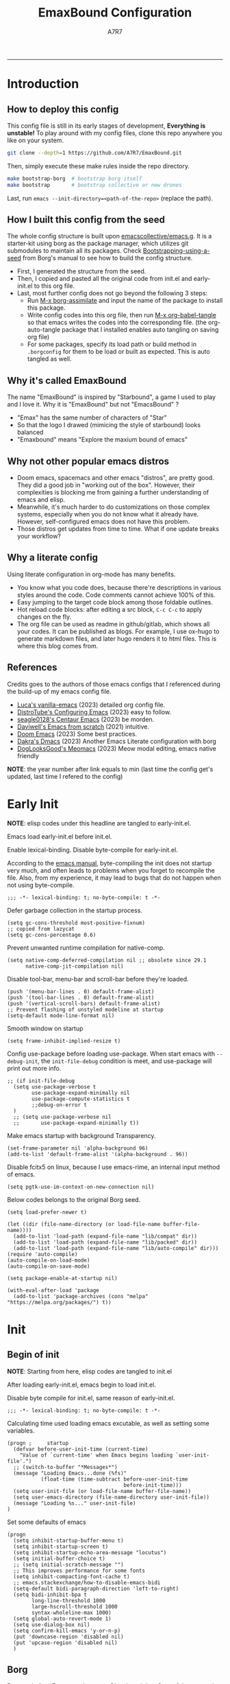 :DOC-CONFIG:

# for all elisp codes, if not explicitly set rules, they're tangled to init.el, with comments style noweb (in order to do org-babel-detangle), and when C-c C-c, they're evaled without output.
#+PROPERTY: header-args:elisp :tangle init.el :comments noweb :results silent
#+PROPERTY: header-args:emacs-lisp :tangle init.el :comments noweb :results silent

# for all conf codes, they're tangled to .borgconfig
#+PROPERTY: header-args:conf :tangle .borgconfig :language conf

#+STARTUP: fold

# this org file tangle on save
#+AUTO_TANGLE: t

# Hugo stuffs
#+HUGO_BUNDLE: emaxbound-configuration
#+EXPORT_FILE_NAME: index.en
#+HUGO_PUBLISHDATE: 2023-07-24
#+HUGO_FRONT_MATTER_KEY_REPLACE: author>authors
#+HUGO_CUSTOM_FRONT_MATTER: :featuredImage Emacsbound.png
#+FILETAGS: :Emacs:Org-mode:

:END:

#+TITLE: EmaxBound Configuration
#+AUTHOR: A7R7

#+DESCRIPTION: My GNU Emacs's literate config
#+HTML:<!--more-->
  -----
#+HTML:<a href="https://www.gnu.org/software/emacs/"><img alt="GNU Emacs" src="https://img.shields.io/badge/emacs-29.1-8A2BF2?logo=gnuemacs&logoColor=white"/></a>
#+HTML:<a href="https://github.com/emacscollective/borg"><img alt="Package Manager" src="https://img.shields.io/badge/package_manager-borg-green"/></a>
#+HTML:<a href="https://en.wikipedia.org/wiki/Linux"><img alt="Linux" src="https://img.shields.io/badge/linux-FCC624?logo=linux&logoColor=black"/></a>

[[file:assets/dashboard.png]]

* Introduction
** How to deploy this config
This config file is still in its early stages of development, *Everything is unstable!*
To play around with my config files, clone this repo anywhere you like on your system.
#+begin_src bash
git clone --depth=1 https://github.com/A7R7/EmaxBound.git
#+end_src

Then, simply execute these make rules inside the repo directory.
#+begin_src bash
make bootstrap-borg  # bootstrap borg itself
make bootstrap       # bootstrap collective or new drones
#+end_src

Last, run ~emacs --init-directory=<path-of-the-repo>~ (replace the path).

** How I built this config from the seed

The whole config structure is built upon [[https://github.com/emacscollective/emacs.g][emacscollective/emacs.g]].
It is a starter-kit using borg as the package manager, which utilizes git submodules to maintain all its packages.
Check [[https://emacsmirror.net/manual/borg/Bootstrapping-using-a-seed.html][Bootstrapping-using-a-seed]] from Borg's manual to see how to build the config structure.

+ First, I generated the structure from the seed.
+ Then, I copied and pasted all the original code from init.el and early-init.el to this org file.
+ Last, most further config does not go beyond the following 3 steps:
  - Run [[elisp: borg-assimilate][M-x borg-assimilate]] and input the name of the package to install this package.
  - Write config codes into this org file, then run [[elisp:org-babel-tangle][M-x org-babel-tangle]] so that emacs writes the codes into the corresponding file. (the org-auto-tangle package that I installed enables auto tangling on saving org file)
  - For some packages, specify its load path or build method in ~.borgconfig~ for them to be load or built as expected. This is auto tangled as well.

** Why it's called EmaxBound

The name "EmaxBound" is inspired by "Starbound", a game I used to play and I love it.
Why it is "EmaxBound" but not "EmacsBound" ?
- "Emax" has the same number of characters of "Star"
- So that the logo I drawed (mimicing the style of starbound) looks balanced
- "Emaxbound" means "Explore the maxium bound of emacs"

** Why not other popular emacs distros

+ Doom emacs, spacemacs and other emacs "distros", are pretty good. They did a good job in "working out of the box". However, their complexities is blocking me from gaining a further understanding of emacs and elisp.
+ Meanwhile, it's much harder to do customizations on those complex systems, especially when you do not know what it already have. However, self-configured emacs does not have this problem.
+ Those distros get updates from time to time. What if one update breaks your workflow?

** Why a literate config

Using literate configuration in org-mode has many benefits.
- You know what you code does, because there're descriptions in various styles around the code. Code comments cannot achieve 100% of this.
- Easy jumping to the target code block among those foldable outlines.
- Hot reload code blocks: after editing a src block, ~C-c C-c~ to apply changes on the fly.
- The org file can be used as readme in github/gitlab, which shows all your codes. It can be published as blogs. For example, I use ox-hugo to generate markdown files, and later hugo renders it to html files. This is where this blog comes from.

** References

Credits goes to the authors of those emacs configs that I referenced during the build-up of my emacs config file.

- [[https://github.com/lccambiaghi/vanilla-emacs][Luca's vanilla-emacs]] (2023) detailed org config file.
- [[https://gitlab.com/dwt1/configuring-emacs][DistroTube's Configuring Emacs]] (2023) easy to follow.
- [[https://github.com/seagle0128/.emacs.d][seagle0128's Centaur Emacs]] (2023) be morden.
- [[https://github.com/daviwil/emacs-from-scratch][Daviwell's Emacs from scratch]] (2021) intuitive.
- [[https://github.com/doomemacs/doomemacs][Doom Emacs]] (2023) Some best practices.
- [[https://github.com/dakra/dmacs][Dakra's Dmacs]] (2023) Another Emacs Literate configuration with borg
- [[https://github.com/DogLooksGood/meomacs][DogLooksGood's Meomacs]] (2023) Meow modal editing, emacs native friendly

*NOTE*: the year number after link equals to
min (last time the config get's updated, last time I refered to the config)

* Early Init
:PROPERTIES:
:header-args:elisp: :tangle early-init.el :language elisp :comments link
:END:

*NOTE*: elisp codes under this headline are tangled to early-init.el.

Emacs load early-init.el before init.el.

Enable lexical-binding. Disable byte-compile for early-init.el.

According to the [[https://www.gnu.org/software/emacs/manual/html_node/emacs/Init-File.html][emacs manual]], byte-compiling the init does not startup very much, and often leads to problems when you forget to recompile the file. Also, from my experience, it may lead to bugs that do not happen when not using byte-compile.
#+begin_src elisp
  ;;; -*- lexical-binding: t; no-byte-compile: t -*-
#+end_src

Defer garbage collection in the startup process.
#+begin_src elisp
  (setq gc-cons-threshold most-positive-fixnum)
  ;; copied from lazycat
  (setq gc-cons-percentage 0.6)
#+end_src

Prevent unwanted runtime compilation for native-comp.
#+begin_src elisp
  (setq native-comp-deferred-compilation nil ;; obsolete since 29.1
        native-comp-jit-compilation nil)
#+end_src

Disable tool-bar, menu-bar and scroll-bar before they're loaded.
#+begin_src elisp :tangle early-init.el
  (push '(menu-bar-lines . 0) default-frame-alist)
  (push '(tool-bar-lines . 0) default-frame-alist)
  (push '(vertical-scroll-bars) default-frame-alist)
  ;; Prevent flashing of unstyled modeline at startup
  (setq-default mode-line-format nil)
#+end_src

Smooth window on startup
#+begin_src elisp
  (setq frame-inhibit-implied-resize t)
#+end_src

Config use-package before loading use-package.
When start emacs with =--debug-init=, the =init-file-debug= condition is meet, and use-package will print out more info.
#+begin_src elisp
  ;; (if init-file-debug
    (setq use-package-verbose t
          use-package-expand-minimally nil
          use-package-compute-statistics t
          ;;debug-on-error t
    )
    ;; (setq use-package-verbose nil
    ;;       use-package-expand-minimally t))
#+end_src

Make emacs startup with background Transparency.
#+begin_src elisp
  (set-frame-parameter nil 'alpha-background 96)
  (add-to-list 'default-frame-alist '(alpha-background . 96))
#+end_src

Disable fcitx5 on linux, because I use emacs-rime, an internal input method of emacs.
#+begin_src elisp
  (setq pgtk-use-im-context-on-new-connection nil)
#+end_src

Below codes belongs to the original Borg seed.
#+begin_src elisp :tangle early-init.el
  (setq load-prefer-newer t)

  (let ((dir (file-name-directory (or load-file-name buffer-file-name))))
    (add-to-list 'load-path (expand-file-name "lib/compat" dir))
    (add-to-list 'load-path (expand-file-name "lib/packed" dir))
    (add-to-list 'load-path (expand-file-name "lib/auto-compile" dir)))
  (require 'auto-compile)
  (auto-compile-on-load-mode)
  (auto-compile-on-save-mode)

  (setq package-enable-at-startup nil)

  (with-eval-after-load 'package
    (add-to-list 'package-archives (cons "melpa" "https://melpa.org/packages/") t))
#+end_src

* Init
** Begin of init
*NOTE*: Starting from here, elisp codes are tangled to init.el

After loading early-init.el, emacs begin to load init.el.

Disable byte compile for init.el, same reason of early-init.el.
#+begin_src elisp
  ;;; -*- lexical-binding: t; no-byte-compile: t -*-
#+end_src

Calculating time used loading emacs excutable, as well as setting some variables.
#+begin_src elisp
  (progn ;     startup
    (defvar before-user-init-time (current-time)
      "Value of `current-time' when Emacs begins loading `user-init-file'.")
    ;; (switch-to-buffer "*Messages*")
    (message "Loading Emacs...done (%fs)"
             (float-time (time-subtract before-user-init-time
                                        before-init-time)))
    (setq user-init-file (or load-file-name buffer-file-name))
    (setq user-emacs-directory (file-name-directory user-init-file))
    (message "Loading %s..." user-init-file)
  )
#+end_src
Set some defaults of emacs
#+begin_src elisp
  (progn
    (setq inhibit-startup-buffer-menu t)
    (setq inhibit-startup-screen t)
    (setq inhibit-startup-echo-area-message "locutus")
    (setq initial-buffer-choice t)
    ;; (setq initial-scratch-message "")
    ;; This improves performance for some fonts
    (setq inhibit-compacting-font-cache t)
    ;; emacs.stackexchange/how-to-disable-emacs-bidi
    (setq-default bidi-paragraph-direction 'left-to-right)
    (setq bidi-inhibit-bpa t
          long-line-threshold 1000
          large-hscroll-threshold 1000
          syntax-wholeline-max 1000)
    (setq global-auto-revert-mode 1)
    (setq use-dialog-box nil)
    (setq confirm-kill-emacs 'y-or-n-p)
    (put 'downcase-region 'disabled nil)
    (put 'upcase-region 'disabled nil)
    )
#+end_src
** Borg
[[https://github.com/emacscollective/borg][Borg]] assimilate Emacs packages as Git submodules. Core of the core units.
=borg-initialize= should be called in init.el for borg to initialize assimilated drones using =borg-activate=.
To skip the activation of the drone named DRONE, temporarily disable it by setting the value of the Git variable submodule.DRONE.disabled to true in ~/.config/emacs/.gitmodules.

#+begin_src elisp
  (use-package borg
  :init
    (add-to-list 'load-path
      (expand-file-name "lib/borg" user-emacs-directory))
  :config
    (borg-initialize)
    (switch-to-buffer "*Messages*")
  )
#+end_src

** Dash
 [[https://github.com/magnars/dash.el][Dash]] is a modern list library for Emacs. See its overview at [[https://github.com/magnars/dash.el#functions][dash.el - functions]].
    =Dash-Fontify mode= is a buffer-local minor mode intended for Emacs Lisp buffers.  Enabling it causes the special variables bound in anaphoric Dash macros to be fontified.  These anaphoras include ‘it’, ‘it-index’, ‘acc’, and ‘other’.  In older Emacs versions which do not dynamically detect macros, Dash-Fontify mode additionally fontifies Dash macro calls.

#+begin_src elisp
  (use-package dash
    :config (global-dash-fontify-mode))
#+end_src

Dash needs some tweaks to be built
#+begin_src conf
[submodule "dash"]
  no-byte-compile = dash-functional.el
  no-makeinfo = dash-template.texi
#+end_src

** EIEIO
[[https://www.gnu.org/software/emacs][EIEIO]] is a series of Lisp routines which implements a subset of CLOS, the Common Lisp Object System. In addition, EIEIO also adds a few new features which help it integrate more strongly with the Emacs running environment.
#+begin_src elisp
  (use-package eieio)
#+end_src

** Auto-Compile
[[https://github.com/emacscollective/auto-compile][Auto-Compile]] automatically compile Emacs Lisp libraries
   Suppress comp warnings.
#+begin_src elisp
  (use-package auto-compile
    :config
    (setq auto-compile-display-buffer             nil
            auto-compile-mode-line-counter            t
            auto-compile-source-recreate-deletes-dest t
            auto-compile-toggle-deletes-nonlib-dest   t
            auto-compile-update-autoloads             t
            warning-suppress-log-types        '((comp))
    )
  )
#+end_src

** Epkg
[[https://github.com/emacscollective/epkg][Epkg]] allows you browse the Emacsmirror package database. We're using emacs >= 29 which has builtin support for sqlite, so we let epkg-database-connector to use builtin sqlite.
#+begin_src elisp
  (use-package epkg
    :defer t
    :bind
       ([remap describe-package] . epkg-describe-package)
    :init
    (setq epkg-repository
    (expand-file-name "var/epkgs/" user-emacs-directory))
    (setq epkg-database-connector 'sqlite-builtin ))
#+end_src
** Custom
[[https://www.emacswiki.org/emacs/CustomizingAndSaving#Customize][Custom]] is a built-in package, the customize system of emacs. Set the file path used for storing customization information here.
#+begin_src elisp
  (use-package custom
    :no-require t
    :config
    (setq custom-file (expand-file-name "custom.el" user-emacs-directory))
    (setf custom-safe-themes t) ;Treat all themes as safe
    (when (file-exists-p custom-file)
      (load custom-file)))
#+end_src

** Server
Server allows Emacs to operate as a server for other processes. Built in.
#+begin_src elisp
  (use-package server
    :commands (server-running-p)
    :config (or (server-running-p) (server-mode)))
#+end_src

** End of core units
Calculate loading time of core units.
#+begin_src elisp
  (progn ;     startup
    (message "Loading core units...done (%fs)"
       (float-time (time-subtract (current-time) before-user-init-time))))
#+end_src
* Libraries
** S
[[https://github.com/magnars/s.el][S]] is the long lost Emacs string manipulation library.

** F
[[https://github.com/rejeep/f.el][F]] is a modern API for working with files and directories in Emacs.

** Annalist
[[https://github.com/noctuid/annalist.el][annalist.el]] is a library that can be used to record information and later print that information using org-mode headings and tables. It allows defining different types of things that can be recorded (e.g. keybindings, settings, hooks, and advice) and supports custom filtering, sorting, and formatting. annalist is primarily intended for use in other packages like general and evil-collection, but it can also be used directly in a user’s configuration.

** Shrink path
[[https://github.com/zbelial/shrink-path.el][Shrink path]] is a small utility functions that allow for fish-style trunctated directories in eshell and for example modeline.
#+begin_src elisp
  (use-package shrink-path :demand t)
#+end_src

** Emacsql
tweaks to buiild emacsql
#+begin_src conf
  [submodule "emacsql"]
  no-byte-compile = emacsql-pg.el
#+end_src

** Sqlite3
#+begin_src conf
[submodule "sqlite3"]
  build-step = make
#+end_src

* Keybinds & Input

We setup keybinding framworks and basic keybindings at this place. Note that not all keybindings are set here. Some package specific keybinding configs are set under where the package is configured.

** COMMENT Evil
I guess evil surround and evil nerd commentor should be better to put under Coding.
I do not use evil mode anymore because of Meow Edit.
*** Evil mode
[[https://github.com/emacs-evil/evil][Evil mode]] that turns you into an evil.

#+begin_src elisp
  (use-package evil
    :disabled
    :init
      (setq evil-want-integration t) ;; t by default
      (setq evil-want-keybinding nil)
      (setq evil-vsplit-window-right t)
      (setq evil-split-window-below t)
      (setq evil-want-C-u-scroll t)

    :config
      (evil-mode 1)
     ;; Use visual line motions even outside of visual-line-mode buffers
      (evil-global-set-key 'motion "j" 'evil-next-visual-line)
      (evil-global-set-key 'motion "k" 'evil-previous-visual-line)
      (evil-set-initial-state 'messages-buffer-mode 'normal)
      (evil-set-initial-state 'dashboard-mode 'normal)
      (evil-set-undo-system 'undo-redo)
      (evil-define-key 'normal 'foo-mode "e" 'baz)
  )
#+end_src
#+begin_src conf
  [submodule "evil"]
    info-path = doc/build/texinfo
#+end_src
*** Evil collection
[[https://github.com/emacs-evil/evil-collection][Evil-collection]] automatically configures various Emacs modes with Vi-like keybindings.

#+begin_src elisp
  (use-package evil-collection
    ;; :demand t
    :disabled
    :after evil
    :custom (evil-collection-setup-minibuffer t)
    :config
    ;(setq evil-collection-mode-list '(dashboard dired ibuffer))
    (evil-collection-init))

  (use-package evil-tutor
    :demand t)

  (use-package emacs
    :config (setq ring-bell-function #'ignore)
  )
#+end_src

*** Evil Surround
#+begin_src elisp
  (use-package evil-surround
  :after evil
  :disabled
  :config
    (global-evil-surround-mode 1))
#+end_src
*** Evil Nerd commenter
[[https://github.com/redguardtoo/evil-nerd-commenter][Evi Nerd Commenter]] helps you comment code efficiently!
#+begin_src elisp
  (use-package evil-nerd-commenter
  :after evil
  :disabled
  :config
  )
#+end_src

** Meow
[[https://github.com/meow-edit/meow][Meow]] is yet another modal editing. Meow's freedom allows my setup to be very weird.

#+begin_src elisp :noweb no-export
  (use-package meow
  :custom-face
    (meow-cheatsheet-command ((t (:height 180 :inherit fixed-pitch))))
  :config
   ;cate the behavior of vi's
    (defun my-meow-append ()
      "Move to the end of selection, switch to INSERT state."
      (interactive)
      (if meow--temp-normal
             (progn
               (message "Quit temporary normal mode")
               (meow--switch-state 'motion))
      (if (not (region-active-p))
               (when (and (not (use-region-p))
                          (< (point) (point-max)))
                 (forward-char 1))
       (meow--direction-forward)
       (meow--cancel-selection))
       (meow--switch-state 'insert)))

     (advice-add 'meow-append :override #'my-meow-append)

    (defun my-meow-open-below ()
      "Open a newline below and switch to INSERT state."
      (interactive)
      (if meow--temp-normal
          (progn
            (message "Quit temporary normal mode")
            (meow--switch-state 'motion))
        (meow--switch-state 'insert)
        ;(goto-char (line-end-position))
        (move-end-of-line 1)
        (meow--execute-kbd-macro "RET")))
     (advice-add 'meow-open-below :override #'my-meow-open-below)

   (setq meow-keypad-self-insert-undefined nil)
   (setq meow-selection-command-fallback '(
      (meow-grab . meow-right-expand)
      (meow-change . meow-change-char)
      (meow-kill . meow-delete)
      (meow-cancel-selection . keyboard-quit)
      (meow-pop-selection . meow-pop-grab)
      (meow-beacon-change . meow-beacon-change-char)
      (meow-replace . meow-yank)
      (meow-reverse . negative-argument)
    ))

   (setq meow-cheatsheet-layout meow-cheatsheet-layout-qwerty)
   <<meow-normal>>
   <<meow-motion>>
   <<meow-keypad>>
   (meow-global-mode)
  )
#+end_src
*** Meow-normal
:PROPERTIES:
:header-args:elisp: :noweb-ref meow-normal
:END:

#+begin_src elisp
  (meow-normal-define-key
    '("<escape>" . meow-cancel-selection)
    '("\\" . "C-<escape>") ;; where I define all my custom major mode binding
    '("SPC" . my/leader-prefix-cmd) ;; defined latter
    '("1" . meow-expand-1) '("2" . meow-expand-2)
    '("3" . meow-expand-3) '("4" . meow-expand-4)
    '("5" . meow-expand-5) '("6" . meow-expand-6)
    '("7" . meow-expand-7) '("8" . meow-expand-8)
    '("9" . meow-expand-9) '("0" . meow-expand-0)

    '("q" . meow-quit) '("Q" . meow-quit)
       ;'("w" . meow-window) '("W" . meow-window)
       ;'("e" . meow-) '("E" . meow-e)
       ;'("r" . meow-) '("R" . meow-e)
    '("t" . meow-till) '("T" . meow-till-expand)

    '("a" . begin-of-line) '("a" . meow-beginning-of-thing)
    '("s" . meow) '("s" . meow-bounds-of-thing)
    '("d" . meow) '("d" . meow-inner-of-thing)
    '("f" . end-of-line) '("f" . meow-end-of-thing)
    '("g" . meow-right-expand) '("G" . meow-grab)

    '("z" . meow-undo) '("Z" . meow-undo-in-selection)
    '("x" . meow-kill) '("X" . meow-clipboard-kill)
    '("c" . meow-save)
    '("C-c" . meow-clipboard-save)
    '("v" . meow-replace) '("V" . meow-yank-pop)
    '("C-v" . meow-clipboard-yank)
    '("b". meow-block) '("B" . meow-to-block)

    '("y" . meow-visit)
    '("u" . meow-change) '("U" . meow-reverse)
    '("i" . meow-insert) '("I" . meow-open-above)
    '("o" . meow-append) '("O" . meow-open-below)
    '("p" . meow-pop-selection)
    '("[" . meow-beginning-of-thing) '("]" . meow-end-of-thing)

    '("h" . meow-join)  '("H" . meow-join)
    '("j" . meow-left)  '("J" . meow-left-expand)
    '("k" . meow-prev)  '("K" . meow-prev-expand)
    '("l" . meow-next)  '("L" . meow-next-expand)
    '(";" . meow-right) '(":" . meow-right-expand)
    '("'" . meow-line) '("\"" . meow-line)

    '("C-j" . "C-<escape> C-j")
    '("C-k" . "C-<escape> C-k")
    '("C-l" . "C-<escape> C-l")
    '("C-;" . "C-<escape> C-;")

    '("n" . meow-search)      '("N" . meow-pop-search)
    '("m" . meow-mark-word)   '("M" . meow-mark-symbol)
    '("," . meow-back-word)   '("<" . meow-back-symbol)
    '("." . meow-next-word)   '(">" . meow-next-symbol)
    '("/" . meow-reverse)

    '("\"" . fingertip-wrap-double-quote)
    '("(" . fingertip-wrap-round)
    '("[" . fingertip-wrap-bracket)
    '("{" . fingertip-wrap-curly)
    )
#+end_src

*** Meow-motion
:PROPERTIES:
:header-args:elisp: :noweb-ref meow-motion
:END:

#+begin_src elisp
  (meow-motion-overwrite-define-key
   '("l" . meow-next)
   '("k" . meow-prev)
   '("SPC" . my/leader-prefix-cmd) ;; defined latter
   '("<escape>" . ignore)
  )
#+end_src

*** Meow-keypad
:PROPERTIES:
:header-args:elisp: :noweb-ref meow-keypad
:END:
#+begin_src elisp
  (meow-leader-define-key
  ;; Use SPC (0-9) for digit arguments.
   '("1" . meow-digit-argument) '("2" . meow-digit-argument)
   '("3" . meow-digit-argument) '("4" . meow-digit-argument)
   '("5" . meow-digit-argument) '("6" . meow-digit-argument)
   '("7" . meow-digit-argument) '("8" . meow-digit-argument)
   '("9" . meow-digit-argument) '("0" . meow-digit-argument)
   '("/" . meow-keypad-describe-key) '("?" . meow-cheatsheet)
   ;;'("SPC" . config/leader-prefix-cmd)
  )

#+end_src

#+RESULTS:

** General
[[https://github.com/noctuid/general.el][General]] provides a more convenient method for binding keys in emacs
(for both evil and non-evil users).

*Note*: byte compile init.el will lead to function created by general-create-definer failed to work.
#+begin_src elisp :noweb no-export
  ;; Make ESC quit prompts
  ;; (global-set-key ([kbd] "<escape>") 'keyboard-escape-quit)

  (use-package general
  :config
    <<global-map>>
    <<global-leader>>
    <<local-leader>>
  )
#+end_src
*** Global map
:PROPERTIES:
:header-args:elisp: :noweb-ref global-map
:END:

#+begin_src elisp
  (general-def
  :keymaps '(global-map)
    "C-v"       '(clipboard-yank              :wk "paste")
    "C-SPC"     '(toggle-input-method         :wk "input method")
    "C-j"       'backward-char
    "C-;"       'forward-char
    "C-k"       'previous-line
    "C-l"       'next-line
    ;"C-/"      '(yank                        :wk "comment-dwim")
  )
  (general-def
  :keymaps '(meow-normal-state-keymap meow-motion-state-keymap)
    "M-j"       '(windmove-left               :wk " Win H ")
    "M-k"       '(windmove-down               :wk " Win J ")
    "M-l"       '(windmove-up                 :wk " Win K ")
    "M-;"       '(windmove-right              :wk " Win L ")
    "M-,"       '(sort-tab-select-prev-tab    :wk " Tab L ")
    "M-."       '(sort-tab-select-next-tab    :wk " Tab R ")
  )

  (general-def
  :keymaps '(vertico-map)
    "C-l"       '(vertico-next                  :wk "")
    "C-k"       '(vertico-previous              :wk "")
    "C-j"       '(vertico-directory-delete-word :wk "")
    "C-;"       '(vertico-directory-enter       :wk "")
    "C-,"       '(vertico-previous-group        :wk "")
    "C-."       '(vertico-next-group            :wk "")
    "RET"       'vertico-directory-enter
    "DEL"       'vertico-directory-delete-char
    "M-DEL"     'vertico-directory-delete-word
  )
#+end_src

*** Global leader
:PROPERTIES:
:header-args:elisp: :noweb-ref global-leader
:END:

#+begin_src elisp
  (general-create-definer my/leader
    :prefix-command 'my/leader-prefix-cmd
    :prefix-map 'my/leader-prefix-map
    :wk-full-keys nil
    "DEL"     '(which-key-undo                 :wk "󰕍 undo")
    )
#+end_src

#+begin_src elisp
  (my/leader
    "SPC"     '((general-simulate-key "C-<escape>") :wk "Mode leader")
    "/"       '(comment-dwim                   :wk "comment 󱀢")
    "s"       '(save-buffer                    :wk "save ")
    "e"       '(dirvish-side                   :wk "󰙅 dirvish-side ")
    "E"       '(dirvish                        :wk "󰙅 dirvish")
    "x"       '(consult-mode-command           :wk "execute")
    "z"       '(vundo                          :wk "visual undo")
  )
#+end_src

#+begin_src elisp
  (my/leader :infix "c"
    ""        '(nil                            :wk " Consult")
    "l"       '(consult-line                   :wk "line")
    "L"       '(consult-line-multi             :wk "line multi")
    "o"       '(consult-outline                :wk "outline")
    "i"       '(consult-imenu                  :wk "imenu")
    "I"       '(consult-imenu-multi            :wk "imenu multi")
    "r"       '(consult-ripgrep                :wk "ripgrep")
    "m"       '(consult-mark                   :wk "mark")
    "x"       '(consult-mode-command           :wk "execute")
    )
#+end_src

#+begin_src elisp
  (my/leader :infix "w" ;; workspaces
    ""        '(nil                            :wk " Workspace")
    "\\"      '(tab-new                        :wk "tab 󰏌")
    "|"       '(tab-close                      :wk "tab 󰅖")
    "["       '(tab-previous                   :wk "tab ")
    "]"       '(tab-next                       :wk "tab ")

    ","       '(sort-tab-select-next-tab       :wk "buffer ")
    "."       '(sort-tab-select-previous-tab   :wk "buffer ")
    "?"       '(sort-tab-close-current-tab     :wk "buffer 󰅖")
    "/"       '(consult-buffer                 :wk "buffer 󰏌")
    "f"       '(find-file                      :wk "file 󰏌")

    "j"       '(windmove-left                  :wk "window ")
    "k"       '(windmove-up                    :wk "window ")
    "l"       '(windmove-down                  :wk "window ")
    ";"       '(windmove-right                 :wk "window ")
    "'"       '(delete-window                  :wk "window 󰅖")
    "o"       '(toggle-one-window              :wk "one-window")

    "J"       '(split-window-right             :wk "split ")
    "K"       '(split-window-below             :wk "split ")
    "L"       '(split-window-above             :wk "split ")
    ":"       '(split-window-left              :wk "split ")
    )
#+end_src

#+RESULTS:

#+begin_src elisp
  ;; Borg
  (my/leader :infix "B"
    ""        '(nil                            :wk " Borg")
    "a"       '(borg-assimilate                :wk "󱧕 assimilate ")
    "A"       '(borg-activate                  :wk " activate")
    "b"       '(borg-build                     :wk "󱇝 build")
    "c"       '(borg-clone                     :wk " clone")
    "r"       '(borg-remove                    :wk "󱧖 remove")
    )
  ;; toggle
  (my/leader :infix "t"
    ""        '(nil                            :wk " Toggle")
    )
  ;; Git
  (my/leader :infix "g"
    ""        '(nil                            :wk " Git")
    "g"       '(magit                          :wk " magit")
    )
#+end_src

#+begin_src elisp
  ;; windows, buffers and tabs(workspaces)
  ;; these are copied from emacs source code
  (defun split-window-left (&optional size window-to-split)
    (interactive `(,(when current-prefix-arg
                      (prefix-numeric-value current-prefix-arg))
                   ,(selected-window)))
    (let (new-window)
      (when (and size (< size 0) (< (- size) window-min-width))
        ;; `split-window' would not signal an error here.
        (error "Size of new window too small"))
      (setq new-window (split-window window-to-split size 'left))
      ;; Always copy quit-restore parameter in interactive use.
      (let ((quit-restore (window-parameter window-to-split 'quit-restore)))
        (when quit-restore
          (set-window-parameter new-window 'quit-restore quit-restore)))
      new-window))

  (defun split-window-above (&optional size window-to-split)
    (interactive `(,(when current-prefix-arg
                      (prefix-numeric-value current-prefix-arg))
                   ,(selected-window)))
    (let ((old-point (window-point))
          moved-by-window-height moved new-window bottom)
      (when (and size (< size 0) (< (- size) window-min-height))
        ;; `split-window' would not signal an error here.
        (error "Size of new window too small"))
      (setq new-window (split-window window-to-split size 'above))
      (when (and (null split-window-keep-point)
                 (or (null window-to-split)
                     (eq window-to-split (selected-window))))
        (with-current-buffer (window-buffer window-to-split)
          (save-excursion
            (goto-char (window-start))
            (setq moved (vertical-motion (window-height)))
            (set-window-start new-window (point))
            (when (> (point) (window-point new-window))
              (set-window-point new-window (point)))
            (when (= moved (window-height))
              (setq moved-by-window-height t)
              (vertical-motion -1))
            (setq bottom (point)))
          (and moved-by-window-height
               (<= bottom (point))
               (set-window-point window-to-split (1- bottom)))
          (and moved-by-window-height
               (<= (window-start new-window) old-point)
               (set-window-point new-window old-point)
               (select-window new-window))))
      ;; Always copy quit-restore parameter in interactive use.
      (let ((quit-restore (window-parameter window-to-split 'quit-restore)))
        (when quit-restore
          (set-window-parameter new-window 'quit-restore quit-restore)))
      new-window))
#+end_src

*** Local leader
:PROPERTIES:
:header-args:elisp: :noweb-ref local-leader
:END:
Generally, I define my local leader as follows:
- Let ~C-<escape>~ be the local leader. The convention is to use ~C-c~, but I make ~C-c~ save to system clipboard ;)
- I do not directly press ~C-<escape>~. Instead, I map ~\~ to ~C-<escape>~ in meow's normal mode.
- The keybindings are bind to those major mode maps.
*** Others

** Which-key
[[https://github.com/justbur/emacs-which-key][Which-key]] is a minor mode for Emacs that displays the key bindings following your currently entered incomplete command (a prefix) in a popup.

Magit and meow all use transient maps, therefore we let which-key show transient maps.
#+begin_src elisp
  (use-package which-key
  :init
    (setq which-key-sort-order 'which-key-key-order ;; default
          which-key-sort-uppercase-first nil
          ;; which-key-add-column-padding 1
          which-key-max-display-columns nil
          which-key-min-display-lines 10
          which-key-idle-delay 0.01 ; the first idle
          which-key-idle-secondary-delay 0.01 ; set to 0 will cause some problems
          which-key-max-description-length 25 ;
          which-key-allow-imprecise-window-fit t ; reduce delay
          which-key-separator " " ; yeah I don't like the arrow icon
          which-key-show-early-on-C-h t
          which-key-show-transient-maps t
          which-key-frame-max-height 60
          )
    (setq which-key-popup-type 'side-window
          which-key-side-window-location 'right
          )
    (which-key-mode 1)
  )
#+end_src

[[https://github.com/yanghaoxie/which-key-posframe][Which-key-posframe]] use posframe to show which-key popup. Currently which key still have problems showing things correctly. I may fix them someday :(
#+begin_src elisp
  (use-package which-key-posframe
  :after which-key
  :config
    (setq which-key-posframe-poshandler
          'posframe-poshandler-frame-bottom-right-corner)
    (which-key-posframe-mode)
  )
#+end_src
** Transient
[[https://github.com/yanghaoxie/transient-posframe][Transient-posframe]] display transient popups using a posframe.
#+begin_src elisp :tangle no
  (use-package transient-posframe
  :after transient
  :disabled
  :config
    (setq transient-posframe-min-height 1)
    (setq transient-posframe-mode t)
  )
#+end_src
** COMMENT Key-echo
[[https://github.com/manateelazycat/key-echo][Key-Echo]] is an Emacs plugin that uses XRecord technology to listen to system key events.
#+begin_src elisp
  (use-package key-echo
  :disabled
  :config
    (key-echo-enable)
  )
#+end_src
** Rime

#+begin_src elisp
  (use-package rime
  :custom
    (rime-emacs-module-header-root "~/.nix-profile/include")
    (rime-librime-root "~/.nix-profile")
    (rime-share-data-dir "~/.config/fcitx/rime")
  :config
    (setq default-input-method "rime"
          rime-show-candidate 'posframe)
    (setq rime-disable-predicates
      '(meow-normal-mode-p
        meow-motion-mode-p
        rime-predicate-after-alphabet-char-p
        rime-predicate-prog-in-code-p))
    (setq pgtk-use-im-context-on-new-connection nil)
  )
#+end_src

* Basic UI
We setup UI for basic emacs widgets at this place. Again, not all UI's are set here.
Some package specific UI configs are set under where the package is configured.
** Fonts
Fonts in emacs is really a complex system. If you don't treat it with care, you'll definitedly encounter some bugs.

One essential thing about font is pitch. In general, pitch control's whether a font is fixed-widthed or non-fixed-widthed. Currently there're 2 helpful modes that controls font pitch: =mixed-pitch-mode= and =fixed-pitch-mode=.

I recommend stick to only one of these modes and does all the font settings based on the mode. For me I choses fixed-pitch-mode. This mode makes certain major mode have fixed-pitch fonts, and left all the other fonts to the default font (which can be set to some non-fixed-pitch fonts)

*** Fixed-pitch-mode
[[https://github.com/cstby/fixed-pitch-mode][Fixed-pitch-mode]] make certain buffers to have fixed-pitch fonts.
#+begin_src elisp
  (use-package fixed-pitch
  :config
    ;; This cause some bugs
    ;; (add-to-list 'default-frame-alist '(font . "Sarasa Gothic SC-16" ))
    (set-face-attribute 'default nil
      :font "Sarasa Gothic SC Nerd Font"
      :height 150)
    (set-face-attribute 'fixed-pitch nil
    ;:font "Sarasa Fixed SC"
      :font "RobotoMono Nerd Font Mono"
      :height 1.0)
    (set-face-attribute 'variable-pitch nil
      :font "Sarasa Gothic SC Nerd Font"
      :height 1.0)
    ; (set-fontset-font t 'symbol "Noto Sans Symbols 2")
    (set-face-attribute 'link nil
      :foreground "#ffcc66" :underline t :bold nil)
    ;; This is a temporary fix for solaire mode
    ;; (set-face-attribute 'solaire-default-face nil
    ;;   :inherit 'fixed-pitch)
    (fixed-pitch-mode)
  )
#+end_src
*** COMMENT Mixed-pitch-mode
#+begin_src elisp
  (use-package mixed-pitch-mode
  :defer t
  :config
    (setq  mixed-pitch-set-height t)
  )
#+end_src

*** Zooming In/Out

You can use the bindings CTRL plus =/- for zooming in/out.  You can also use CTRL plus the mouse wheel for zooming in/out.
#+begin_src elisp
(global-set-key (kbd "C-=") 'text-scale-increase)
(global-set-key (kbd "C--") 'text-scale-decrease)
(global-set-key (kbd "<C-wheel-down>") 'text-scale-decrease)
(global-set-key (kbd "<C-wheel-up>") 'text-scale-increase)
#+end_src
** Icons
*** All-the-icons

[[https://github.com/domtronn/all-the-icons.el][All-the-icons]] is an icon set that can be used with dashboard, dired, ibuffer and other Emacs programs.

#+begin_src elisp
  (use-package all-the-icons
    :if (display-graphic-p))

  ;(use-package all-the-icons-dired
  ;  :hook (dired-mode . (lambda () (all-the-icons-dired-mode t))))
#+end_src

*NOTE*: In order for the icons to work it is very important that you install the Resource Fonts included in this package. Run [[elisp:all-the-icons-install-fonts][M-x all-the-icons-install-fonts]] to install necessary icons.

*** All-the-icons-completion
All-the-icons-completion makes icons appear in the minibuffer. Cool.
#+begin_src elisp
  (use-package all-the-icons-completion
    :after (marginalia all-the-icons)
    :hook (marginalia-mode . all-the-icons-completion-marginalia-setup)
    :init
    (all-the-icons-completion-mode))
#+end_src
*** Nerd-icons
[[https://github.com/rainstormstudio/nerd-icons.el][Nerd-icons]] is a library for easily using Nerd Font icons inside Emacs, an alternative to all-the-icons.
Run [[elisp:nerd-icons-install-fonts][M-x nerd-icons-install-fonts]] to install =Symbols Nerd Fonts Mono= for you.
#+begin_src elisp
  (use-package nerd-icons
    ;; :custom
    ;; The Nerd Font you want to use in GUI
    ;; "Symbols Nerd Font Mono" is the default and is recommended
    ;; but you can use any other Nerd Font if you want
    ;; (nerd-icons-font-family "Symbols Nerd Font Mono")
  )
#+end_src

** Widgets
*** Posframe
[[https://github.com/tumashu/posframe][Posframe]] can pop up a frame at point, this *posframe* is a child-frame connected to its root window's buffer, in which some texts are showed. It's more pretty and tidy than showing everything in the minibuffer.
Posframe can be used by many useful and important package, such as vertico, consult, emacs-rime, lsp-bridge.

Note that a 'frame' is a window on the desktop, a 'window' is a subwindow of emacs.
#+begin_src elisp
  (use-package posframe
  :config
    (defun posframe-poshandler-frame-upper-center! (info)
    "Posframe's position handler.

     This poshandler function let center of posframe align to
     vertically upper 1/6, horizontally center
     of frame."
    (cons (/ (max 0 (- (plist-get info :parent-frame-width)
                 (plist-get info :posframe-width))) 2)
          (/ (plist-get info :parent-frame-height) 6)))

    (defun posframe-poshandler-window-upper-center! (info)
     "Posframe's position handler.

       This poshandler function let center of posframe align to
       vertically upper 1/6, horizontally center
       of window."
    (let* ((window-left    (plist-get info :parent-window-left))
           (window-top     (plist-get info :parent-window-top))
           (window-width   (plist-get info :parent-window-width))
           (window-height  (plist-get info :parent-window-height))
           (posframe-width (plist-get info :posframe-width)))
      (cons (max 0 (+ window-left (/ (- window-width posframe-width) 2)))
            (+ window-top (/ window-height 6))))
    )
  )
#+end_src
*** Mini-frame
[[https://github.com/muffinmad/emacs-mini-frame][Mini-Frame]], similar to posframe, shows minibuffer in child frame on read-from-minibuffer.
#+begin_src elisp
  (use-package mini-frame
  :config
    (setq mini-frame-detach-on-hide nil)
    ;(setq mini-frame-standalone 't)
    ;(setq mini-frame-resize-min-height 10)
    (setq mini-frame-ignore-commands
      (append mini-frame-ignore-commands
       '(evil-window-split evil-window-vsplit evil-ex)))
  )
#+end_src

*** Holo-layer
[[https://github.com/manateelazycat/holo-layer][Holo-layer]] is developed based on PyQt, aiming to significantly enhance the visual experience of Emacs.
#+begin_src elisp
  (use-package holo-layer
  :defer t
  :if (memq window-system '(pgtk mac ns))
  :config
    (setq holo-layer-enable-cursor-animation 1
          holo-layer-enable-window-border 1
          holo-layer-sort-tab-ui 1
          ;;holo-layer-cursor-animation-type "arrow easing"
          )
    (holo-layer-enable)
  )
#+end_src

** Colors
*** Doom-themes
[[https://github.com/hlissner/emacs-doom-themes][Doom-themes]] is a great set of themes with a lot of variety and support for many different Emacs modes. Taking a look at the [[https://github.com/hlissner/emacs-doom-themes/tree/screenshots][screenshots]] might help you decide which one you like best. Run =M-x counsel-load-theme= to choose between them easily.

*** Solaire mode
[[https://github.com/hlissner/emacs-solaire-mode][Solaire-mode]] makes certain buffers grossly incandescent. Useful to distinguish the main  buffers from others.
#+begin_src elisp
  (use-package solaire-mode
  :defer t
  :init (solaire-global-mode)
  :config
    (add-hook 'org-src-mode-hook 'turn-off-solaire-mode)
  )
#+end_src

** Spacing
*** Margin
We have 3 modes that can help centering text in a window.
But currently we only use olivetti mode.

**** Olivetti

    [[https://github.com/rnkn/olivetti][Olibetti]] is a simple Emacs minor mode for a nice writing environment.
    Set olivetti-style to both margins and fringes for a fancy "page" look.

    Note that for pages with variable-pitch fonts,
    =olivetti-body-width= should be set smaller for it to look good.
#+begin_src elisp
  (use-package olivetti
  :hook (org-mode . olivetti-mode)
        (Custom-mode . olivetti-mode)
        (help-mode . olivetti-mode)
        ;(dashboard-mode . olivetti-mode)
        (dashboard-mode . variable-pitch-mode)
        (olivetti-mode . visual-line-mode)
  :init
        (setq-default fill-column 100)
  :config
        ;If nil (the default), use the value of fill-column + 2.
        (setq olivetti-body-width nil olivetti-style 'fancy)
        ;; (set-face-attribute 'olivetti-fringe nil :background "#171B24")
        (defun config/window-center (width)
            (interactive)
            (setq fill-column width)
            (olivetti-mode)
        )
        ;; (config/leader
        ;;  "tc"  '(olivetti-mode     :wk "󰉠 Center")
        ;; )
  )
#+end_src

**** Visual-fill-column

    [[https://github.com/joostkremers/visual-fill-column][visual-fill-column]]

**** Writeroom-mode

*** Vertical Spacing

[[https://github.com/trevorpogue/topspace][Topspace]] recenter line 1 with scrollable upper margin/padding
#+begin_src elisp
  (use-package topspace
  :init (global-topspace-mode)
  )
#+end_src

** Whitespace mode

[[https://www.emacswiki.org/emacs/WhiteSpace][Whitespace mode]] is a built in mode of emacs that visualizes whitespaces, tab symbols, indentations and related stuffs.
#+begin_src elisp
  ;; (config/leader :infix "t"
  ;;   "SPC"  '(whitespace-mode  :wk "󰡭 Show Space")
  ;; )
#+end_src
** Transparency

Set background Transparency, according to [[https://www.emacswiki.org/emacs/TransparentEmacs][this page]].
#+begin_src elisp
  (set-frame-parameter nil 'alpha-background 96)
  (add-to-list 'default-frame-alist '(alpha-background . 96))

  (defun config/transparency (value)
        "Sets the transparency of the frame window. 0=transparent/100=opaque"
        (interactive "nTransparency Value 0 - 100 opaque:")
        (set-frame-parameter nil 'alpha-background value))
#+end_src

** Scroll
#+begin_src elisp
  (use-package emacs
  :config
    (setq scroll-conservatively 97)
    (setq scroll-preserve-screen-position 1)
    (setq mouse-wheel-progressive-speed nil)
    ;; The following piece of code is stolen from
    ;; https://emacs-china.org/t/topic/25114/5
    (pixel-scroll-precision-mode 1)
    (setq pixel-scroll-precision-interpolate-page t)
    (defun +pixel-scroll-interpolate-down (&optional lines)
        (interactive)
        (if lines
            (pixel-scroll-precision-interpolate (* -1 lines (pixel-line-height)))
        (pixel-scroll-interpolate-down)))

    (defun +pixel-scroll-interpolate-up (&optional lines)
        (interactive)
        (if lines
            (pixel-scroll-precision-interpolate (* lines
            (pixel-line-height))))
        (pixel-scroll-interpolate-up))

    (defalias 'scroll-up-command '+pixel-scroll-interpolate-down)
    (defalias 'scroll-down-command '+pixel-scroll-interpolate-up)
  )
#+end_src
** Diff
#+begin_src elisp
  (use-package diff-hl
  :custom-face
    (diff-hl-change ((t (:background "#2c5f72" :foreground "#77a8d9"))))
    (diff-hl-delete ((t (:background "#844953" :foreground "#f27983"))))
    (diff-hl-insert ((t (:background "#5E734A" :foreground "#a6cc70"))))
  :config
    (setq diff-hl-draw-borders nil)
    (global-diff-hl-mode)
    ;(diff-hl-margin-mode)
    (add-hook 'magit-post-refresh-hook 'diff-hl-magit-post-refresh t)
  )
#+end_src

** Cursor
*** Beacon
Beacon makes the cursor shine when scrolling window or jumping. Somewhat buggy.
#+begin_src elisp
  (use-package beacon
  :defer t
  :config
        (beacon-mode)
  )
#+end_src

*** COMMENT Pulse-Cursor
Makes the cursor to blink with fade out animation.
It's possible to take much ram when idle.
#+begin_src elisp
  (use-package pulsing-cursor
  :config
    (set-face-attribute 'pulsing-cursor-overlay-face1 nil :inherit cursor)
    (pulsing-cursor-mode)
  )
#+end_src
*** Goggles
Goggles highlights the modified region using pulse. Currently the commands undo, yank, kill and delete are supported.

#+begin_src elisp
  (use-package goggles
  :hook ((prog-mode text-mode org-mode) . goggles-mode)
  :config
    (setq-default goggles-pulse t)) ;; set to nil to disable pulsing
#+end_src
*** Hl-line
#+begin_src elisp
  (use-package hl-line
  :init
    (global-hl-line-mode)
  )
#+end_src

* Facilities
** Auto-save
#+begin_src elisp
  (use-package auto-save
  :after lsp-bridge
  :config
    (auto-save-enable)
    (setq auto-save-silent t)   ; quietly save
    (setq auto-save-delete-trailing-whitespace t)
  )
#+end_src
** GCMH
The [[https://github.com/emacsmirror/gcmh][Garbage Collector Magic Hack]] enforce a sneaky Garbage Collection strategy to minimize GC interference with user activity.
#+begin_src elisp
  (use-package gcmh
  :init
    (setq gcmh-high-cons-threshold 536870912) ;; 512mb
  :config
    (gcmh-mode 1)
    )
#+end_src
** Long tail
*** DIff mode
#+begin_src elisp
  (use-package diff-mode
    :defer t
    :config
    (when (>= emacs-major-version 27)
      (set-face-attribute 'diff-refine-changed nil :extend t)
      (set-face-attribute 'diff-refine-removed nil :extend t)
      (set-face-attribute 'diff-refine-added   nil :extend t)))
#+end_src
*** Dired
#+begin_src elisp
  (use-package dired
    :defer t
    :config (setq dired-listing-switches "-alh"))
#+end_src

*** ELdoc
a MinorMode which shows you, in the echo area, the argument list of the function call you are currently writing.
#+begin_src elisp
  (use-package eldoc
    :when (version< "25" emacs-version)
    :config (global-eldoc-mode))
#+end_src
*** Help
#+begin_src elisp
  (use-package help
    :defer t
    :config (temp-buffer-resize-mode))
#+end_src
*** Isearch
#+begin_src elisp
  (progn ;    `isearch'
    (setq isearch-allow-scroll t))
#+end_src
*** Lisp-mode
#+begin_src elisp
  (use-package lisp-mode
    :config
    (add-hook 'emacs-lisp-mode-hook 'outline-minor-mode)
    (add-hook 'emacs-lisp-mode-hook 'reveal-mode)
    (defun indent-spaces-mode ()
      (setq indent-tabs-mode nil))
    (add-hook 'lisp-interaction-mode-hook 'indent-spaces-mode))
#+end_src
*** Man
#+begin_src elisp
  (use-package man
    :defer t
    :config (setq Man-width 80))
#+end_src

*** Prog-mode
#+begin_src elisp
  (use-package prog-mode
    :config (global-prettify-symbols-mode)
    (defun indicate-buffer-boundaries-left ()
      (setq indicate-buffer-boundaries 'left))
    (add-hook 'prog-mode-hook 'indicate-buffer-boundaries-left))
#+end_src
*** Recentf
#+begin_src elisp
  (use-package recentf
    :demand t
    :config (add-to-list 'recentf-exclude "^/\\(?:ssh\\|su\\|sudo\\)?x?:"))
#+end_src
*** Savehist
#+begin_src elisp
  ;; Persist history over Emacs restarts. Vertico sorts by history position.
    (use-package savehist
        :init
        (savehist-mode))
#+end_src
*** Saveplace
#+begin_src elisp
  ;; A few more useful configurations...
    (use-package emacs
        :init
        ;; Add prompt indicator to `completing-read-multiple'.
        ;; We display [CRM<separator>], e.g., [CRM,] if the separator is a comma.
        (defun crm-indicator (args)
        (cons (format "[CRM%s] %s"
            (replace-regexp-in-string
            "\\`\\[.*?]\\*\\|\\[.*?]\\*\\'" ""
            crm-separator)
            (car args))
          (cdr args)))
        (advice-add #'completing-read-multiple :filter-args #'crm-indicator)

        ;; Do not allow the cursor in the minibuffer prompt
        (setq minibuffer-prompt-properties
      '(read-only t cursor-intangible t face minibuffer-prompt))
        (add-hook 'minibuffer-setup-hook #'cursor-intangible-mode)

        ;; Emacs 28: Hide commands in M-x which do not work in the current mode.
        ;; Vertico commands are hidden in normal buffers.
        ;; (setq read-extended-command-predicate
        ;;       #'command-completion-default-include-p)
        ;; Enable recursive minibuffers
        (setq enable-recursive-minibuffers t))
#+end_src
*** Simple
#+begin_src elisp
  (use-package simple
    :config (column-number-mode))
#+end_src
*** Smerge
#+begin_src elisp
  (use-package smerge-mode
    :defer t
    :config
    (when (>= emacs-major-version 27)
      (set-face-attribute 'smerge-refined-removed nil :extend t)
      (set-face-attribute 'smerge-refined-added   nil :extend t)))
#+end_src
*** Text
#+begin_src elisp
  (progn ;    `text-mode'
    (add-hook 'text-mode-hook 'indicate-buffer-boundaries-left))
#+end_src
*** Tramp
#+begin_src elisp
  (use-package tramp
    :defer t
    :config
    (add-to-list 'tramp-default-proxies-alist '(nil "\\`root\\'" "/ssh:%h:"))
    (add-to-list 'tramp-default-proxies-alist '("localhost" nil nil))
    (add-to-list 'tramp-default-proxies-alist
           (list (regexp-quote (system-name)) nil nil))
    (setq vc-ignore-dir-regexp
    (format "\\(%s\\)\\|\\(%s\\)"
      vc-ignore-dir-regexp
      tramp-file-name-regexp)))
#+end_src
*** Tramp-sh
#+begin_src elisp
  (use-package tramp-sh
    :defer t
    :config (cl-pushnew 'tramp-own-remote-path tramp-remote-path))
#+end_src

** Dashboard
Dashboard is an extensible startup screen showing you recent files, bookmarks, agenda items and an Emacs banner.

Emacs currently cannot display correpng or svg with alpha channels, when emacs's background is transparent. The solution is to use xpm format image.
*** Emacs Dashboard
#+begin_src elisp
  (use-package dashboard
  :init
    (setq initial-buffer-choice 'dashboard-open
        dashboard-image-banner-max-width 1100
        dashboard-set-heading-icons t
        dashboard-center-content t ;; set to 't' for centered content
        dashboard-set-file-icons t
        initial-buffer-choice (lambda () (get-buffer-create "*scratch*"))
        dashboard-startup-banner ;; use custom image as banner
        (concat user-emacs-directory "assets/EmaxBound.webp")
        dashboard-items '(
        (recents . 5)
        (agenda . 5 )
        (bookmarks . 3)
        (projects . 3)
        (registers . 3)
        )
    )
  :config
    (dashboard-setup-startup-hook)
    (setq-default header-line-format mode-line-format)
    (setq-default mode-line-format nil)
    (set-face-attribute 'dashboard-items-face nil)

  :bind (:map dashboard-mode-map
    ("k" . 'dashboard-previous-line)
    ("l" . 'dashboard-next-line)
    (";" . 'dashboard-next-section)
    ("j" . 'dashboard-previous-section)
    )
  )
#+end_src

*** COMMENT Doom Dashboard
#+begin_src elisp
  (use-package doom-dashboard
  :init
    (setq doom-dashboard-banner-file "assets/EmaxBound-1400.xpm")
  :config
    (doom-dashboard-init-h)
    (doom-dashboard-load)
  )
#+end_src
** Modeline
*** Doom-modeline
[[https://github.com/seagle0128/doom-modeline][Doom-modeline]] is a very attractive and rich (yet still minimal) mode line configuration for Emacs.  The default configuration is quite good but you can check out the [[https://github.com/seagle0128/doom-modeline#customize][configuration options]] for more things you can enable or disable.

#+begin_src elisp
  (use-package doom-modeline
  :init
        (setq
            doom-modeline-height 37
            doom-modeline-enable-word-count t)
        (doom-modeline-mode 1)
  :config
        (set-face-attribute 'doom-modeline t
            :inherit 'variable-pitch)
    ;; let modeline show on the header, not bottom
    (defun move-up-modeline ()
      (interactive)
      (progn
        (setq-default header-line-format mode-line-format)
        (setq-default mode-line-format nil)
      ))
    (move-up-modeline)
  )
#+end_src

*NOTE1*: [[Nerd-icons]] are necessary. Run [[elisp:nerd-icons-install-fonts][M-x nerd-icons-install-fonts]] to install the resource fonts.

*NOTE2:* [[All-the-icons]] hasn't been supported since 4.0.0. If prefer all-the-icons, use release 3.4.0, then run [[elisp:all-the-icons-install-fonts][M-x all-the-icons-install-fonts]] to install necessary icons.

*** Nano-modline
#+begin_src elisp
  (use-package nano-modeline
  :defer t
  :config
    (add-hook 'prog-mode-hook            #'nano-modeline-prog-mode)
    (add-hook 'text-mode-hook            #'nano-modeline-text-mode)
    (add-hook 'org-mode-hook             #'nano-modeline-org-mode)
    (add-hook 'pdf-view-mode-hook        #'nano-modeline-pdf-mode)
    (add-hook 'mu4e-headers-mode-hook    #'nano-modeline-mu4e-headers-mode)
    (add-hook 'mu4e-view-mode-hook       #'nano-modeline-mu4e-message-mode)
    (add-hook 'elfeed-show-mode-hook     #'nano-modeline-elfeed-entry-mode)
    (add-hook 'elfeed-search-mode-hook   #'nano-modeline-elfeed-search-mode)
    (add-hook 'term-mode-hook            #'nano-modeline-term-mode)
    (add-hook 'xwidget-webkit-mode-hook  #'nano-modeline-xwidget-mode)
    (add-hook 'messages-buffer-mode-hook #'nano-modeline-message-mode)
    (add-hook 'org-capture-mode-hook     #'nano-modeline-org-capture-mode)
    (add-hook 'org-agenda-mode-hook      #'nano-modeline-org-agenda-mode)
  )
#+end_src
*** Diminish
This package implements hiding or abbreviation of the modeline displays (lighters) of minor-modes.  With this package installed, you can add ':diminish' to any use-package block to hide that particular mode in the modeline.
#+begin_src elisp
  (use-package diminish)
#+end_src

*** Awesome-tray
#+begin_src elisp
  (use-package awesome-tray
  :defer t
  :init
    ;(awesome-tray-mode)
  :config
    (setq awesome-tray-hide-mode-line nil)
  )

#+end_src
** Minibuffer
*** Vertico
[[https://github.com/minad/vertico#extensions][Vertico]] provides a performant and minimalistic vertical completion UI based on the default completion system.

#+begin_src elisp
  (use-package vertico
    :init
    ;; Different scroll margin
    (setq vertico-scroll-margin 1)
    ;; Show more candidates
    (setq vertico-count 20)
    ;; Grow and shrink the Vertico minibuffer
    (setq vertico-resize nil)
    ;; Optionally enable cycling for `vertico-next' and `vertico-previous'.
    (setq vertico-cycle t)
    ;; use Vertico as an in-buffer completion UI
    (setq completion-in-region-function 'consult-completion-in-region)
    (vertico-mode 1)
  )
#+end_src
tweaks to build vertico
#+begin_src conf
[submodule "vertico"]
  load-path = .
  load-path = extensions
#+end_src
*** Orderless
[[https://github.com/oantolin/orderless][Orderless]] provides a completion style that divides the pattern into space-separated components, and matches candidates that match all of the components in any order.
Each component can match in any one of several ways: literally, as a regexp, as an initialism, in the flex style, or as multiple word prefixes. By default, regexp and literal matches are enabled.

#+begin_src elisp
  (use-package orderless
    :init
    (setq completion-styles '(orderless))
    (setq orderless-component-separator
            #'orderless-escapable-split-on-space)
    (setq orderless-matching-styles
            '(orderless-initialism orderless-prefixes orderless-regexp))
    )
#+end_src
*** Vertico-directory

#+begin_src elisp
  (use-package vertico-directory
      :after vertico
      ;; More convenient directory navigation commands
      :bind (:map vertico-map
  )
      ;; Tidy shadowed file names
      :hook (rfn-eshadow-update-overlay . vertico-directory-tidy))
#+end_src
*** Vertico-multiform

Vertico-multiform configures Vertico modes per command or completion category.

#+begin_src elisp
  (use-package vertico-multiform
    :after vertico
    :config (vertico-multiform-mode)
  )
#+end_src

*** Vertico-posframe

[[https://github.com/tumashu/vertico-posframe][Vertico-posframe]] is an vertico extension, which lets vertico use posframe to show its candidate menu.
See [[* Posframe][Posframe]] for function defintion.

#+begin_src elisp
  (use-package vertico-posframe
  ;:disabled
  :after vertico-multiform
  :init
    (setq vertico-posframe-poshandler
          'posframe-poshandler-frame-top-center)
    (setq vertico-count 15
          vertico-posframe-border-width 3
          vertico-posframe-width 140
          vertico-resize nil)
    (setq vertico-posframe-parameters
          '((left-fringe . 20)
            (right-fringe . 20)))
    (setq vertico-multiform-commands
          '(
            (execute-extended-command ; M-x
             (vertico-posframe-poshandler . posframe-poshandler-frame-top-center)
             (vertico-posframe-width . 120))

            (meow-visit
             (vertico-posframe-poshandler . posframe-poshandler-window-top-right-corner)
             (vertico-posframe-width . 50))

            (meow-yank-pop; M-x
             (vertico-posframe-poshandler . posframe-poshandler-point-window-center)
             (vertico-posframe-width . 50))

            (find-file
             (vertico-count . 25)
             (vertico-posframe-width . 80)
             (vertico-posframe-poshandler . posframe-poshandler-window-upper-center!))

            (consult-buffer
             (vertico-count . 25)
             (vertico-posframe-width . 100)
             (vertico-posframe-poshandler . posframe-poshandler-window-upper-center!))

            (switch-to-buffer
             (vertico-count . 25)
             (vertico-posframe-width . 100)
             (vertico-posframe-poshandler . posframe-poshandler-window-upper-center!))

            (org-insert-link; C-c C-l
             (vertico-posframe-poshandler . posframe-poshandler-point-top-left-corner)
             (vertico-posframe-width . 70))

            (consult-imenu
             (vertico-count . 40)
             (vertico-posframe-poshandler . posframe-poshandler-window-top-right-corner)
             (vertico-posframe-width . 80))

            (consult-outline
             (vertico-count . 30)
             (vertico-posframe-poshandler . posframe-poshandler-window-top-right-corner)
             (vertico-posframe-width . 40))

            (consult-line
             (vertico-count . 30)
             (vertico-posframe-poshandler . posframe-poshandler-frame-top-right-corner)
             (vertico-posframe-width . 60))

            (t
             (vertico-posframe-poshandler . posframe-poshandler-frame-top-center)
             (vertico-posframe-width . 120))
        ))

  :config
        (vertico-multiform-mode 1)
        (vertico-posframe-mode 1)
  )
#+end_src

*** Savehist

#+begin_src elisp
  ;; Persist history over Emacs restarts. Vertico sorts by history position.
    (use-package savehist
        :init
        (savehist-mode))
#+end_src

#+begin_src elisp
  ;; A few more useful configurations...
    (use-package emacs
        :init
        ;; Add prompt indicator to `completing-read-multiple'.
        ;; We display [CRM<separator>], e.g., [CRM,] if the separator is a comma.
        (defun crm-indicator (args)
        (cons (format "[CRM%s] %s"
            (replace-regexp-in-string
            "\\`\\[.*?]\\*\\|\\[.*?]\\*\\'" ""
            crm-separator)
            (car args))
          (cdr args)))
        (advice-add #'completing-read-multiple :filter-args #'crm-indicator)

        ;; Do not allow the cursor in the minibuffer prompt
        (setq minibuffer-prompt-properties
      '(read-only t cursor-intangible t face minibuffer-prompt))
        (add-hook 'minibuffer-setup-hook #'cursor-intangible-mode)

        ;; Emacs 28: Hide commands in M-x which do not work in the current mode.
        ;; Vertico commands are hidden in normal buffers.
        ;; (setq read-extended-command-predicate
        ;;       #'command-completion-default-include-p)
        ;; Enable recursive minibuffers
        (setq enable-recursive-minibuffers t))
#+end_src

*** Consult

[[https://github.com/minad/consult][Consult]] provides search and navigation commands based on the Emacs completion function completing-read.

#+begin_src elisp
  (use-package consult
        ;; Replace bindings. Lazily loaded due by `use-package'.
  :bind (;; C-c bindings in `mode-specific-map'
         ("C-c M-x" . consult-mode-command)
         ("C-c h" . consult-history)
         ;("C-c k" . consult-kmacro)
         ("C-c m" . consult-man)
         ;("C-c i" . consult-info)
         ([remap Info-search] . consult-info)
         ;; C-x bindings in `ctl-x-map'
         ("C-x M-:" . consult-complex-command)     ;; orig. repeat-complex-command
         ([remap list-buffers] . consult-buffer)   ;; orig. switch-to-buffer
         ("C-x 4 b" . consult-buffer-other-window) ;; orig. switch-to-buffer-other-window
         ("C-x 5 b" . consult-buffer-other-frame)  ;; orig. switch-to-buffer-other-frame
         ("C-x r b" . consult-bookmark)            ;; orig. bookmark-jump
         ("C-x p b" . consult-project-buffer) ;; orig. project-switch-to-buffer
         ;; Custom M-# bindings for fast register access
         ("M-#" . consult-register-load)
         ("M-'" . consult-register-store)  ;; orig. abbrev-prefix-mark (unrelated)
         ("C-M-#" . consult-register)
         ;; Other custom bindings
         ("M-y" . consult-yank-pop)           ;; orig. yank-pop
         ;; M-g bindings in `goto-map'
         ("M-g e" . consult-compile-error)
         ("M-g f" . consult-flymake)          ;; Alternative: consult-flycheck
         ("M-g g" . consult-goto-line)        ;; orig. goto-line
         ("M-g M-g" . consult-goto-line)      ;; orig. goto-line
         ("M-g o" . consult-outline)          ;; Alternative: consult-org-heading
         ("M-g m" . consult-mark)
         ("M-g k" . consult-global-mark)
         ("M-g i" . consult-imenu)
         ("M-g I" . consult-imenu-multi)
         ;; M-s bindings in `search-map'
         ("M-s d" . consult-find)
         ("M-s D" . consult-locate)
         ("M-s g" . consult-grep)
         ("M-s G" . consult-git-grep)
         ("M-s r" . consult-ripgrep)
         ("M-s l" . consult-line)
         ("M-s L" . consult-line-multi)
         ("M-s k" . consult-keep-lines)
         ("M-s u" . consult-focus-lines)
         ;; Isearch integration
         ("M-s e" . consult-isearch-history)
         :map isearch-mode-map
         ("M-e" . consult-isearch-history)         ;; orig. isearch-edit-string
         ("M-s e" . consult-isearch-history)       ;; orig. isearch-edit-string
         ("M-s l" . consult-line)                  ;; needed by consult-line to detect isearch
         ("M-s L" . consult-line-multi)            ;; needed by consult-line to detect isearch
         ;; Minibuffer history
         :map minibuffer-local-map
         ("M-s" . consult-history)                 ;; orig. next-matching-history-element
         ("M-r" . consult-history))                ;; orig. previous-matching-history-element

        ;; Enable automatic preview at point in the *Completions* buffer. This is
        ;; relevant when you use the default completion UI.
        :hook (completion-list-mode . consult-preview-at-point-mode)

  :init

        ;; Optionally configure the register formatting.
    ;; This improves the register preview for
    ;; `consult-register', `consult-register-load',
    ;; `consult-register-store' and the Emacs built-ins.
        (setq register-preview-delay 0.5
        register-preview-function #'consult-register-format)

        ;; Optionally tweak the register preview window.
        ;; This adds thin lines, sorting and hides the mode line of the window.
        (advice-add #'register-preview :override #'consult-register-window)

        ;; Use Consult to select xref locations with preview
        (setq xref-show-xrefs-function #'consult-xref
        xref-show-definitions-function #'consult-xref)

  :config

        ;; Optionally configure preview.
    ;; The default value is 'any, such that any key triggers the preview.
        ;; (setq consult-preview-key 'any)
        ;; (setq consult-preview-key "M-.")
        ;; (setq consult-preview-key '("S-<down>" "S-<up>"))

    ;; For some commands and buffer sources it is useful to configure the
        ;; :preview-key on a per-command basis using the `consult-customize' macro.
        (consult-customize
         consult-theme
       :preview-key '(:debounce 0.2 any)
         consult-ripgrep consult-git-grep consult-grep
         consult-bookmark consult-recent-file consult-xref
         consult--source-bookmark consult--source-file-register
         consult--source-recent-file consult--source-project-recent-file
         ;;  :preview-key "M-."
         :preview-key '(:debounce 0.4 any)
    )

        ;; Optionally configure the narrowing key.
        (setq consult-narrow-key "<") ;; "C-+"
    (setq consult-buffer-filter "\\*")
        ;; Optionally make narrowing help available in the minibuffer.
        ;; You may want to use `embark-prefix-help-command' or which-key instead.
        ;; (define-key consult-narrow-map (vconcat consult-narrow-key "?") #'consult-narrow-help)
  )
#+end_src

*** Marginalia
[[https://github.com/minad/marginalia][Marginalia]] enriches existing commands with completion annotations
#+begin_src elisp
  (use-package marginalia
  :general
    (:keymaps 'minibuffer-local-map
     "M-A" 'marginalia-cycle)
  :custom
    (marginalia-max-relative-age 0)
    (marginalia-align 'right)
  :init
    (marginalia-mode)
  )
#+end_src

*** Embark
#+begin_src elisp
  (use-package embark
  :after consult
  )
#+end_src
** Tabs
**** COMMENT Tab-line-mode
Code stolen from [[https://emacs-china.org/t/27-1-tab-line-mode/20514][Emacs China]]
#+begin_src elisp
  ;; from tabbar-ruler
  (defcustom config/included-buffers '("*scratch*")
    "* Included buffers in tabbar."
    :type '(repeat (string :tag "Buffer Name"))
    :group 'EmacsPortable)

  (defcustom config/excluded-buffers '("*Messages*" "*Completions*" "*ESS*")
    "* Excluded buffers in tabbar."
    :type '(repeat (string :tag "Buffer Name"))
    :group 'EmacsPortable)

  (setq config/excluded-buffers '(
    "*Messages*" "*Completions*" "*ESS*"
    "*Compile-Log*" "*Ibuffer*" "*SPEEDBAR*"
    "*etags tmp*" "*reg group-leader*" "*Pymacs*" "*grep*")
  )
  (setq config/included-buffers '("*scratch*" "*shell*"))
  (defun ep-tabbar-buffer-list ()
    "Return the list of buffers to show in tabs.
  Exclude buffers whose name starts with a space or *, when they are not
  visiting a file.  The current buffer is always included."
    (delq nil
          (mapcar #'(lambda (b)
                      (cond
                       ;; Always include the current buffer.
                       ((eq (current-buffer) b) b)
         ((string-match "^TAGS\\(<[0-9]+>\\)?$" (format "%s" (buffer-name b))) nil)
                       ;; ((string= "TAGS" (format "%s" (buffer-name b))) nil)
                       ((buffer-file-name b) b)
         ((member (buffer-name b) EmacsPortable-included-buffers) b)
         ((member (buffer-name b) EmacsPortable-excluded-buffers) nil)
                       ((char-equal ?\  (aref (buffer-name b) 0)) nil)
                       ((char-equal ?* (aref (buffer-name b) 0)) nil)
                       ((buffer-live-p b) b)))
                  (buffer-list))))
      (when (functionp 'global-tab-line-mode)
        (use-package tab-line
          :defer 0.5
          :init
          (setq tab-line-tabs-function 'ep-tabbar-buffer-list)
          :config
          (global-tab-line-mode 1)
          )
#+end_src
**** Tab-bar-mode
**** COMMENT Centaur-tabs

#+begin_src elisp :tangle init.el
  (use-package centaur-tabs
  :disabled
  :hook
    (emacs-startup . centaur-tabs-mode)
    (dired-mode . centaur-tabs-local-mode)
    (dirvish-directory-view-mode . centaur-tabs-local-mode)
    (dashboard-mode . centaur-tabs-local-mode)
    (calendar-mode . centaur-tabs-local-mode)
  :init
  :config
    (setq
      centaur-tabs-set-icons t
      centaur-tabs-set-modified-marker t
      centaur-tabs-modified-marker "M"
      centaur-tabs-cycle-scope 'tabs
      centaur-tabs-set-bar 'over
      centaur-tabs-enable-ido-completion nil
    )
    (centaur-tabs-change-fonts "Sarasa Gothic SC" 160)
        (defun centaur-tabs-buffer-groups ()
      (list (cond
        ((or (string-equal "*" (substring (buffer-name) 0 1))
          (memq major-mode '(
            magit-process-mode
            magit-status-mode
            magit-diff-mode
            magit-log-mode
            magit-file-mode
            magit-blob-mode
            magit-blame-mode)))
               "Emacs")
        ((derived-mode-p '(prog-mode org-mode) "Editing"))
        ((derived-mode-p 'dired-mode) "Dired")
        ((memq major-mode '(helpful-mode help-mode)) "Help")
        ((memq major-mode '(
            org-agenda-clockreport-mode
            org-src-mode
            org-agenda-mode
            org-beamer-mode
            org-indent-mode
            org-bullets-mode
            org-cdlatex-mode
            org-agenda-log-mode
            diary-mode))
         "OrgMode")
        (t
         (centaur-tabs-get-group-name (current-buffer))))))
    (centaur-tabs-mode t)
    ;; (centaur-tabs-headline-match)
    ;; (centaur-tabs-group-by-projectile-project)

  )
#+end_src
**** Sort-tab

#+begin_src elisp
  (use-package sort-tab
  :init (sort-tab-mode)
  :config
    (defun my/sort-tab-filter (buffer)
      "a filter functioni for sort-tab. return t hides the buffer"
      (let ((major-mode (buffer-local-value 'major-mode buffer)))
        (cond ((eq major-mode 'dired-mode) t)
              (t nil)))
      )
    (setq sort-tab-hide-function 'my/sort-tab-filter)
  )
#+end_src
** Windows
*** Popper

#+begin_src elisp

#+end_src

*** Toggle-one-window
[[https://github.com/manateelazycat/toggle-one-window][Toggle-one-window]] provides only one function, ~toggle-one-window~, to toggle between one window to multiple window. When you have a multiple windows, it remembers the window layout and deletes all other windows. The next call restores them.
#+begin_src elisp
  (use-package toggle-one-window)
#+end_src
** Magit
[[https://github.com/magit/magit][Magit]] is a VERY powerful git client.
#+begin_src elisp
  (use-package magit
    :defer t
    :commands (magit-add-section-hook)
    :hook (magit-mode . solaire-mode) (magit-mode . olivetti-mode)
    :config
    (magit-add-section-hook 'magit-status-sections-hook
          'magit-insert-modules
          'magit-insert-stashes
          'append
          )
    (setq magit-show-long-lines-warning nil)
  )
#+end_src

- tweaks to build magit
#+begin_src conf
[submodule "magit"]
  no-byte-compile = lisp/magit-libgit.el
#+end_src
** COMMENT Treemacs
#+begin_src elisp
  (use-package treemacs
    :disabled
    :init
    (with-eval-after-load 'winum
      (define-key winum-keymap (kbd "M-0") #'treemacs-select-window))
    :config
    (progn
      (setq treemacs-collapse-dirs
              (if treemacs-python-executable 3 0)
            treemacs-deferred-git-apply-delay        0.5
            treemacs-directory-name-transformer      #'identity
            treemacs-display-in-side-window          t
            treemacs-eldoc-display                   'simple
            treemacs-file-event-delay                2000
            treemacs-file-extension-regex
              treemacs-last-period-regex-value
            treemacs-file-follow-delay               0.2
            treemacs-file-name-transformer           #'identity
            treemacs-follow-after-init               t
            treemacs-expand-after-init               t
            treemacs-find-workspace-method
              'find-for-file-or-pick-first
            treemacs-git-command-pipe                ""
            treemacs-goto-tag-strategy               'refetch-index
            treemacs-header-scroll-indicators        '(nil . "^^^^^^")
            treemacs-hide-dot-git-directory          t
            treemacs-indentation                     2
            treemacs-indentation-string              " "
            treemacs-is-never-other-window           nil
            treemacs-max-git-entries                 5000
            treemacs-missing-project-action          'ask
            treemacs-move-forward-on-expand          nil
            treemacs-no-png-images                   nil
            treemacs-no-delete-other-windows         t
            treemacs-project-follow-cleanup          nil
            treemacs-persist-file
              (expand-file-name ".cache/treemacs-persist"
               user-emacs-directory)
            treemacs-position                        'left
            treemacs-read-string-input               'from-child-frame
            treemacs-recenter-distance               0.1
            treemacs-recenter-after-file-follow      nil
            treemacs-recenter-after-tag-follow       nil
            treemacs-recenter-after-project-jump     'always
            treemacs-recenter-after-project-expand   'on-distance
            treemacs-litter-directories
               '("/node_modules" "/.venv" "/.cask")
            treemacs-project-follow-into-home        nil
            treemacs-show-cursor                     nil
            treemacs-show-hidden-files               t
            treemacs-silent-filewatch                nil
            treemacs-silent-refresh                  nil
            treemacs-sorting                         'alphabetic-asc
            treemacs-select-when-already-in-treemacs 'move-back
            treemacs-space-between-root-nodes        t
            treemacs-tag-follow-cleanup              t
            treemacs-tag-follow-delay                1.5
            treemacs-text-scale                      nil
            treemacs-user-mode-line-format           nil
            treemacs-user-header-line-format         nil
            treemacs-wide-toggle-width               70
            treemacs-width                           35
            treemacs-width-increment                 1
            treemacs-width-is-initially-locked       t
            treemacs-workspace-switch-cleanup        nil)

      ;; The default width and height of the icons is 22 pixels. If you are
      ;; using a Hi-DPI display, uncomment this to double the icon size.
      ;;(treemacs-resize-icons 44)

      (treemacs-follow-mode t)
      (treemacs-filewatch-mode t)
      (treemacs-fringe-indicator-mode 'always)
      (when treemacs-python-executable
        (treemacs-git-commit-diff-mode t))

      (pcase (cons (not (null (executable-find "git")))
                   (not (null treemacs-python-executable)))
        (`(t . t)
         (treemacs-git-mode 'deferred))
        (`(t . _)
         (treemacs-git-mode 'simple)))

      (treemacs-hide-gitignored-files-mode nil))
    :bind
    (:map global-map
          ("M-0"       . treemacs-select-window)
          ("C-x t 1"   . treemacs-delete-other-windows)
          ("C-x t t"   . treemacs)
          ("C-x t d"   . treemacs-select-directory)
          ("C-x t B"   . treemacs-bookmark)
          ("C-x t C-t" . treemacs-find-file)
          ("C-x t M-t" . treemacs-find-tag)))

  (use-package treemacs-evil
    :after (treemacs evil)
    )

  (use-package treemacs-projectile
    :after (treemacs projectile)
    )

  (use-package treemacs-icons-dired
    :hook (dired-mode . treemacs-icons-dired-enable-once)
    )

  (use-package treemacs-magit
    :after (treemacs magit)
    )

  (use-package treemacs-persp ;;treemacs-perspective if you use perspective.el vs. persp-mode
    :after (treemacs persp-mode) ;;or perspective vs. persp-mode
    :config (treemacs-set-scope-type 'Perspectives))

  (use-package treemacs-tab-bar ;;treemacs-tab-bar if you use tab-bar-mode
    :after (treemacs)
    :config (treemacs-set-scope-type 'Tabs))
#+end_src

All the el files in treemacs are in =src/elisp= and =src/extra=
#+begin_src conf
  [submodule "treemacs"]
    load-path = src/elisp
    load-path = src/extra
#+end_src
** Dirvish
Dirvish is a dropin replacement for dired. It looks and feels like ranger.

#+begin_src elisp
  (use-package dirvish
  :after dired
  :custom
    (dirvish-quick-access-entries ;`setq' won't work for custom
      '(("h" "~/"                          "Home")
        ("d" "~/Downloads/"                "Downloads")
        ("m" "/mnt/"                       "Drives")
        ("t" "~/.local/share/Trash/files/" "TrashCan"))
    )
  :config
    (dirvish-define-preview exa (file)
    "Use `exa' to generate directory preview."
    :require ("exa") ; tell Dirvish to check if we have the executable
    (when (file-directory-p file) ; we only interest in directories here
        `(shell . ("exa" "-al" "--color=always" "--icons"
            "--group-directories-first" ,file))))

    (add-to-list 'dirvish-preview-dispatchers 'exa)
    ;; (dirvish-peek-mode) ; Preview files in minibuffer
    ;; (dirvish-side-follow-mode) ; similar to `treemacs-follow-mode'
    (setq dirvish-path-separators (list "  " "  " "  "))
    (setq dirvish-mode-line-format
        '(:left (sort symlink) :right (omit yank index)))
    (setq dirvish-attributes
        '(all-the-icons file-time file-size collapse subtree-state vc-state git-msg))
    (setq delete-by-moving-to-trash t)
    (setq dired-listing-switches
        "-l --almost-all --human-readable --group-directories-first --no-group")

    (general-def dirvish-mode-map
      "q"      '(dirvish-quit              :wk "quit")
      "j"      '(dired-up-directory        :wk "up-dir")
      ";"      '(dired-find-file           :wk "open/toggle")
      "a"      '(dirvish-quick-access      :wk "access")
      "c"      '(dired-do-copy             :wk "copy")
      "u"      '(dired-do-rename           :wk "rename")
    )
    ;; (nmap dirvish-mode-map
    ;;    "?"      '(dirvish-dispatch          :wk "Dispatch")
    ;;    "TAB"    '(dirvish-subtree-toggle    :wk "Subtre-toggle")
    ;;    "q"      '(dirvish-quit              :wk "Quit")
    ;;    "h"      '(dired-up-directory        :wk "Up-dir")
    ;;    "l"      '(dired-find-file           :wk "Open/Toggle")
    ;;    "a"      '(dirvish-quick-access      :wk "Access")
    ;;    "f"      '(dirvish-file-info-menu    :wk "File Info Menu")
    ;;    "y"      '(dirvish-yank-menu         :wk "Yank Menu")
    ;;    "N"      '(dirvish-narrow            :wk "Narrow")
    ;;    ;         `dired-view-file'
    ;;    "v"      '(dirvish-vc-menu           :wk "View-file")
    ;;    ;         `dired-sort-toggle-or-edit'
    ;;    "s"      '(dirvish-quicksort         :wk "Quick-sort")

    ;;    "M-f"    '(dirvish-history-go-forward  :wk "History-forward")
    ;;    "M-b"    '(dirvish-history-go-backward :wk "History-back")
    ;;    "M-l"    '(dirvish-ls-switches-menu    :wk "ls Switch Menu")
    ;;    "M-m"    '(dirvish-mark-menu           :wk "Mark Menu")
    ;;    "M-t"    '(dirvish-layout-toggle       :wk "Layout-toggle")
    ;;    "M-s"    '(dirvish-setup-menu          :wk "Setup-Menu")
    ;;    "M-e"    '(dirvish-emerge-menu         :wk "Emerge-Menu")
    ;;    "M-j"    '(dirvish-fd-jump             :wk "fd-jump")
    ;; )
    (dirvish-override-dired-mode)
  )
#+end_src

[[https://github.com/purcell/diredfl][Diredfl]] defines extra font lock rules to make dired more colorful.
#+begin_src elisp
  (use-package diredfl
  :hook
    ((dired-mode . diredfl-mode)
     ;; highlight parent and directory preview as well
     (dirvish-directory-view-mode . diredfl-mode))
  :config
    (set-face-attribute 'diredfl-dir-name nil :bold t)
  )
#+end_src

Tweaks to build dirvish. Load dirvish and its extensions.
#+begin_src conf
[submodule "dirvish"]
  load-path = .
  load-path = extensions
#+end_src

** Helpful

[[https://github.com/Wilfred/helpful][Helpful]] adds a lot of very helpful information to Emacs' =describe-= command buffers.
For example, if you use =describe-function=, you will not only get the documentation about the function,
you will also see the source code of the function and where it gets used in other places in the Emacs configuration.
It is very useful for figuring out how things work in Emacs.

#+begin_src elisp
  (use-package helpful
  :bind
     ([remap describe-key]      . helpful-key)
     ([remap describe-command]  . helpful-command)
     ([remap describe-variable] . helpful-variable)
     ([remap describe-function] . helpful-callable)
     ("C-h F" . describe-face)
     ("C-h K" . describe-keymap)
  )
#+end_src

** Info+
#+begin_src elisp
  (use-package info+
  :defer t
  :config
  )
#+end_src
#+begin_src elisp
  (use-package info-colors
  :config
    (add-hook 'Info-selection-hook 'info-colors-fontify-node)
    (add-hook 'Info-mode-hook 'olivetti-mode)
    (add-hook 'Info-mode-hook 'mixed-pitch-mode)
  )
#+end_src
** Blink search

[[https://github.com/manateelazycat/blink-search][Blink-search]] is the fastest multi-source search framework for Emacs.

#+begin_src elisp
  (use-package blink-search
  :defer t
  :config
    (setq blink-search-enable-posframe t)
  )
#+end_src

** Color-rg

[[https://github.com/manateelazycat/color-rg][Color-rg]] is a search and refactoring tool based on ripgrep.
#+begin_src elisp
  (use-package color-rg
  :config
    (general-def isearch-mode-map
      "M-s M-s" 'isearch-toggle-color-rg
    )
  )
#+end_src
** Voyager
[[https://github.com/manateelazycat/voyager][Voyager]] is an Emacs debugging plugin based on the DAP protocol.
#+begin_src elisp
  (use-package voyager)
#+end_src

* Coding
** LSP-bridge
[[https://github.com/manateelazycat/lsp-bridge][lsp-bridge]] builds a high-speed cache between Emacs and the LSP server.
#+begin_src elisp
  (use-package lsp-bridge
  :init
    (global-lsp-bridge-mode)
  :config
    ;(set-face-attributes 'lsp-bridge-alive-mode-line nil
    ;  :inherit 'variable-pitch
    ;)
  )
#+end_src
tweaks to build lsp-bridge
#+begin_src conf
[submodule "lsp-bridge"]
  build-step = borg-update-autoloads
#+end_src

** Treesit
You can find the addresses of language parsers at [[https://tree-sitter.github.io/tree-sitter/][treesitter's official doc]].
To enable treesit support for a language, you need to run =M-x treesit-install-language-grammar= and select the language. This will clone the language's tree-sitter repo and build it (requires system =cc=).
#+begin_src elisp
  (use-package treesit
  :commands (treesit-install-language-grammar
             config/treesit-install-all-languages)
  :init
    (setq treesit-language-source-alist
      '((bash . ("https://github.com/tree-sitter/tree-sitter-bash"))
        (c . ("https://github.com/tree-sitter/tree-sitter-c"))
        (cpp . ("https://github.com/tree-sitter/tree-sitter-cpp"))
        (css . ("https://github.com/tree-sitter/tree-sitter-css"))
        (cmake . ("https://github.com/uyha/tree-sitter-cmake"))
        (common-lisp . ("https://github.com/theHamsta/tree-sitter-commonlisp"))
        (csharp . ("https://github.com/tree-sitter/tree-sitter-c-sharp.git"))
        (dockerfile . ("https://github.com/camdencheek/tree-sitter-dockerfile"))
        (elisp . ("https://github.com/Wilfred/tree-sitter-elisp"))
        (go . ("https://github.com/tree-sitter/tree-sitter-go"))
        (gomod . ("https://github.com/camdencheek/tree-sitter-go-mod.git"))
        (html . ("https://github.com/tree-sitter/tree-sitter-html"))
        (java . ("https://github.com/tree-sitter/tree-sitter-java.git"))
        (javascript . ("https://github.com/tree-sitter/tree-sitter-javascript"))
        (json . ("https://github.com/tree-sitter/tree-sitter-json"))
        (lua . ("https://github.com/Azganoth/tree-sitter-lua"))
        (make . ("https://github.com/alemuller/tree-sitter-make"))
        (markdown . ("https://github.com/MDeiml/tree-sitter-markdown" nil
          "tree-sitter-markdown/src"))
        (nix . ("https://github.com/nix-community/tree-sitter-nix.git"))
        (ocaml . ("https://github.com/tree-sitter/tree-sitter-ocaml" nil "ocaml/src"))
        (org . ("https://github.com/milisims/tree-sitter-org"))
        (python . ("https://github.com/tree-sitter/tree-sitter-python"))
        (php . ("https://github.com/tree-sitter/tree-sitter-php"))
        (typescript . ("https://github.com/tree-sitter/tree-sitter-typescript" nil
            "typescript/src"))
        (tsx . ("https://github.com/tree-sitter/tree-sitter-typescript" nil
            "tsx/src"))
        (ruby . ("https://github.com/tree-sitter/tree-sitter-ruby"))
        (rust . ("https://github.com/tree-sitter/tree-sitter-rust"))
        (sql . ("https://github.com/m-novikov/tree-sitter-sql"))
        (vue . ("https://github.com/merico-dev/tree-sitter-vue"))
        (yaml . ("https://github.com/ikatyang/tree-sitter-yaml"))
        (toml . ("https://github.com/tree-sitter/tree-sitter-toml"))
        (zig . ("https://github.com/GrayJack/tree-sitter-zig"))))
  :config
  (defun config/treesit-install-all-languages ()
    "Install all languages specified by `treesit-language-source-alist'."
    (interactive)
    (let ((languages (mapcar 'car treesit-language-source-alist)))
      (dolist (lang languages)
        (treesit-install-language-grammar lang)
        (message "`%s' parser was installed." lang)
        (sit-for 0.75)))))
  ;; stolen from lazycat
  (setq major-mode-remap-alist
        '((c-mode          . c-ts-mode)
          (c++-mode        . c++-ts-mode)
          (cmake-mode      . cmake-ts-mode)
          (conf-toml-mode  . toml-ts-mode)
          (css-mode        . css-ts-mode)
          (js-mode         . js-ts-mode)
          (js-json-mode    . json-ts-mode)
          (nix-mode        . nix-ts-mode)
          (python-mode     . python-ts-mode)
          (sh-mode         . bash-ts-mode)
          (typescript-mode . typescript-ts-mode)
          (rust-mode       . rust-ts-mode)
          ))

  (add-hook 'markdown-mode-hook #'(lambda ()
            (treesit-parser-create 'markdown)))

  (add-hook 'web-mode-hook #'(lambda ()
             (let ((file-name (buffer-file-name)))
               (when file-name
                 (treesit-parser-create
            (pcase (file-name-extension file-name)
              ("vue" 'vue)
              ("html" 'html)
              ("php" 'php))))
               )))

  (add-hook 'emacs-lisp-mode-hook #'(lambda () (treesit-parser-create 'elisp)))
  (add-hook 'ielm-mode-hook #'(lambda () (treesit-parser-create 'elisp)))
  (add-hook 'json-mode-hook #'(lambda () (treesit-parser-create 'json)))
  (add-hook 'go-mode-hook #'(lambda () (treesit-parser-create 'go)))
  (add-hook 'java-mode-hook #'(lambda () (treesit-parser-create 'java)))
  (add-hook 'java-ts-mode-hook #'(lambda () (treesit-parser-create 'java)))
  (add-hook 'php-mode-hook #'(lambda () (treesit-parser-create 'php)))
  (add-hook 'php-ts-mode-hook #'(lambda () (treesit-parser-create 'php)))
#+end_src

[[https://github.com/renzmann/treesit-auto][Treesit-auto]] automatically installs and uses tree-sitter major modes in Emacs 29+. If the tree-sitter version can't be used, fall back to the original major mode.
Disabled because I use lazycat's method instead.
#+begin_src elisp
  (use-package treesit-auto
  :disabled
  :config
    (global-treesit-auto-mode))
#+end_src
** Languages
*** Elisp
- buttercup
- elisp-def
- elisp-demos
- highlight-quoted
- macrostep
- oversee
  #+begin_src elisp
    (setq-default lexical-binding t)
  #+end_src
*** LaTeX
**** AUCTeX
#+begin_src elisp
  (use-package ox-latex
  :defer t
  :after ox
  )
#+end_src
#+begin_src elisp
  (use-package auctex)
#+end_src

AucTex needs some tweaks to be built.
To build auctex, =autoconf= should be avaliable on your system.
#+begin_src conf :tangle .borgconfig
[submodule "auctex"]
  load-path = .
  build-step = ./autogen.sh
  build-step = ./configure --with-lispdir=~/.emacs.d/lib/auctex --with-texmf-dir=~/.emacs.d/lib/auctex/texmf
  build-step = make
  build-step = make doc
  build-step = borg-maketexi
  build-step = borg-makeinfo
  build-step = borg-update-autoloads
#+end_src
**** CDTeX
#+begin_src elisp

#+end_src
**** COMMENT LAAS

[[https://github.com/tecosaur/LaTeX-auto-activating-snippets][LASS (LaTeX Auto Activating Snippets)]] is a chunky set of LaTeX snippets for the auto-activating-snippets engine.

#+begin_src elisp
  (use-package laas
  :after ass
  :hook (LaTeX-mode . laas-mode))
#+end_src

*** Nix
#+begin_src elisp
  (use-package nix-mode
  :mode "\\.nix\\'"
  :config
    (org-babel-do-load-languages
     'org-babel-load-languages
     '((nix . t))
     )
  )
#+end_src

#+begin_src elisp
  (use-package nix-ts-mode
  :mode "\\.nix\\'"
  )
#+end_src
*** PlantUML
#+begin_src elisp
  (use-package plantuml-mode
  :mode "\\.plantuml\\'"
  )
#+end_src
*** Python
**** Jupyter
#+begin_src elisp
  (use-package jupyter

    )
#+end_src
*** Verilog
#+begin_src elisp
  (use-package verilog-mode
  :mode "\\.v\\'"
  )
#+end_src
*** YAML
#+begin_src elisp
  (use-package yaml-mode
  :mode "\\.yaml\\'"
  )
#+end_src
** UI
*** Line Number
#+begin_src elisp
  (use-package emacs
  :custom-face
        ;; (line-number ((t (
        ;;    :weight normal :slant normal :foreground "LightSteelBlue4"
        ;;    :inherit default))))
        (line-number-current-line ((t (
            :inherit (hl-line default) :slant normal :foreground "#ffcc66"))))
  :hook (prog-mode . config/toggle-line-number-absolute)
  :config
        (defun config/toggle-line-number-nil ()
            (interactive)
            (setq display-line-numbers nil)
        )
        (defun config/toggle-line-number-absolute ()
            (interactive)
            (setq display-line-numbers t)
        )
        (defun config/toggle-line-number-relative ()
            (interactive)
            (setq display-line-numbers 'relative)
        )
        (defun config/toggle-line-number-visual ()
            (interactive)
            (setq display-line-numbers 'visual)
        )
        ;; (config/leader :infix "tl"
        ;;  ""    '(nil                                :wk "  Line Number ")
        ;;  "DEL" '(which-key-undo                     :wk "󰕍 Undo key   ")
        ;;  "n"   '(config/toggle-line-number-nil      :wk "󰅖 Nil        ")
        ;;  "a"   '(config/toggle-line-number-absolute :wk "󰱇 Absolute   ")
        ;;  "r"   '(config/toggle-line-number-relative :wk "󰰠 Relative   ")
        ;;  "v"   '(config/toggle-line-number-visual   :wk " Visual     ")
        ;;  "h"   '(hl-line-mode                       :wk "󰸱 Hl-line")
        ;; )
  )
#+end_src

*** Rainbow-mode

This minor mode sets background color to strings that match color names, useful for UI and theme design.
#+begin_src elisp

#+end_src
*** Rainbow-Delimiters
[[https://github.com/Fanael/rainbow-delimiters][Rainbow-delimiters]] is a "rainbow parentheses"-like mode which highlights
parentheses, brackets, and braces according to their depth.
#+begin_src elisp
  (use-package rainbow-delimiters
  :hook (prog-mode . rainbow-delimiters-mode)
  )
#+end_src
*** Highlight-parentheses
#+begin_src elisp
  (use-package highlight-parentheses
  :config
    (global-highlight-parentheses-mode)
    )
#+end_src
*** Highlight-Indent-Guides
[[https://github.com/DarthFennec/highlight-indent-guides][Highlight-Indent-Guides]] is a minor mode that highlights indentation levels via font-lock.
#+begin_src elisp
  (use-package highlight-indent-guides
  :hook (prog-mode . highlight-indent-guides-mode)
  :config
    (setq highlight-indent-guides-method 'bitmap
          highlight-indent-guides-character 9474
          highlight-indent-guides-auto-enabled nil
    )
    (set-face-attribute 'highlight-indent-guides-character-face nil
      :foreground "#3b445f")
    (set-face-attribute 'highlight-indent-guides-top-character-face nil
      :foreground "#ffcc66")

  )
#+end_src
** Smartparens
[[https://github.com/Fuco1/smartparens][Smartparens]] is minor mode for Emacs that deals with parens pairs and tries to be smart about it.
#+begin_src elisp
  (use-package smartparens
  :config
    (smartparens-global-mode)
  )
#+end_src
** Vundo
[[https://github.com/casouri/vundo][Vundo]] (visual undo) displays the undo history as a tree and lets you move in the tree to go back to previous buffer states.
#+begin_src elisp
  (use-package vundo
  :config
    (general-def vundo-mode-map
      "j"  'vundo-backward
      ";"  'vundo-forward
      "k"  'vundo-previous
      "l"  'vundo-next
      "q"  'vundo-quit
      "s"  'vundo-save
      )
  )
#+end_src

** COMMENT Ts-fold
#+begin_src elisp
  (use-package ts-fold)
#+end_src
** Fingertip

fingertip.el is a plugin that provides grammatical edit base on treesit
#+begin_src elisp
  (use-package fingertip
  :config
    (dolist (hook (list
          'c-mode-common-hook 'c-mode-hook 'c++-mode-hook
          'c-ts-mode-hook 'c++-ts-mode-hook
          'cmake-ts-mode-hook
          'java-mode-hook
          'haskell-mode-hook
          'emacs-lisp-mode-hook
             'lisp-interaction-mode-hook 'lisp-mode-hook
          'maxima-mode-hook
          'ielm-mode-hook
          'bash-ts-mode-hook 'sh-mode-hook
          'makefile-gmake-mode-hook
          'php-mode-hook
          'python-mode-hook 'python-ts-mode-hook
          'js-mode-hook
          'go-mode-hook
          'qml-mode-hook
          'jade-mode-hook
          'css-mode-hook 'css-ts-mode-hook
          'ruby-mode-hook
          'coffee-mode-hook
          'rust-mode-hook 'rust-ts-mode-hook
          'qmake-mode-hook
          'lua-mode-hook
          'swift-mode-hook
          'web-mode-hook
          'markdown-mode-hook
          'llvm-mode-hook
          'conf-conf-mode-hook 'conf-ts-mode-hook
          'nim-mode-hook
          'typescript-mode-hook 'typescript-ts-mode-hook
          'js-ts-mode-hook 'json-ts-mode-hook
          ))
    (add-hook hook #'(lambda () (fingertip-mode 1))))
    (general-def
      :keymaps 'fingertip-mode-map
        "(" 'fingertip-open-round
        "[" 'fingertip-open-bracket
        "{" 'fingertip-open-curly
        ")" 'fingertip-close-round
        "]" 'fingertip-close-bracket
        "}" 'fingertip-close-curly
        "=" 'fingertip-equal

        "%" 'fingertip-match-paren
        "\"" 'fingertip-double-quote
        "'" 'fingertip-single-quote

        "SPC" 'fingertip-space
        "RET" 'fingertip-newline

        "M-o" 'fingertip-backward-delete
        "C-d" 'fingertip-forward-delete
        "C-k" 'fingertip-kill

        "M-\"" 'fingertip-wrap-double-quote
        "M-'" 'fingertip-wrap-single-quote
        "M-[" 'fingertip-wrap-bracket
        "M-{" 'fingertip-wrap-curly
        "M-(" 'fingertip-wrap-round
        "M-)" 'fingertip-unwrap

        "M-p" 'fingertip-jump-right
        "M-n" 'fingertip-jump-left
        ;"M-:" 'fingertip-jump-out-pair-and-newline

        "C-j" 'fingertip-jump-up
    )
  )
#+end_src
** Electric-Indent
#+begin_src elisp
  (use-package electric
  :config
    (setq-default indent-tabs-mode nil) ;; always indent with spaces
    (setq electric-pair-mode t) ;; global-minor mode
  )
#+end_src
** Aggressive-Indent
[[https://github.com/Malabarba/aggressive-indent-mode][Aggressive-indent-mode]] is a minor mode that keeps your code always
indented.  It reindents after every change, making it more reliable
than `electric-indent-mode'.
#+begin_src elisp
  (use-package aggressive-indent
  :disabled
  :config
    (global-aggressive-indent-mode 1)
  )
#+end_src
** YASnippet
[[https://github.com/joaotavora/yasnippet][YASnippet]] is a template system for Emacs. It allows you to type an abbreviation and automatically expand it into function templates.
#+begin_src elisp
  (use-package yasnippet
    :init
    (yas-global-mode 1)
  )
#+end_src

** COMMENT AAS
[[https://github.com/ymarco/auto-activating-snippets][AAS (Auto Activating Snippets)]] implements an engine for auto-expanding snippets. It is done by tracking your inputted chars along a tree until you complete a registered key sequence.
#+begin_src elisp
  (use-package aas
    :hook (LaTeX-mode . aas-activate-for-major-mode)
    :hook (org-mode . aas-activate-for-major-mode)
    :config
    (aas-set-snippets 'text-mode
      ;; expand unconditionally
      ";o-" "ō"
      ";i-" "ī"
      ";a-" "ā"
      ";u-" "ū"
      ";e-" "ē")
    (aas-set-snippets 'latex-mode
      ;; set condition!
      :cond #'texmathp ; expand only while in math
      "supp" "\\supp"
      "On" "O(n)"
      "O1" "O(1)"
      "Olog" "O(\\log n)"
      "Olon" "O(n \\log n)"
      ;; Use YAS/Tempel snippets with ease!
      "amin" '(yas "\\argmin_{$1}") ; YASnippet snippet shorthand form
      "amax" '(tempel "\\argmax_{" p "}") ; Tempel snippet shorthand form
      ;; bind to functions!
      ";ig" #'insert-register
      ";call-sin"
      (lambda (angle) ; Get as fancy as you like
        (interactive "sAngle: ")
        (insert (format "%s" (sin (string-to-number angle))))))
    ;; disable snippets by redefining them with a nil expansion
    (aas-set-snippets 'latex-mode
      "supp" nil))
#+end_src

** Tempel
#+begin_src elisp
  (use-package tempel
    ;; Require trigger prefix before template name when completing.
    ;; :custom
    ;; (tempel-trigger-prefix "<")

    :bind (("M-+" . tempel-complete) ;; Alternative tempel-expand
           ("M-*" . tempel-insert))

    :init

    ;; Setup completion at point
    (defun tempel-setup-capf ()
      ;; Add the Tempel Capf to `completion-at-point-functions'.
      ;; `tempel-expand' only triggers on exact matches. Alternatively use
      ;; `tempel-complete' if you want to see all matches, but then you
      ;; should also configure `tempel-trigger-prefix', such that Tempel
      ;; does not trigger too often when you don't expect it. NOTE: We add
      ;; `tempel-expand' *before* the main programming mode Capf, such
      ;; that it will be tried first.
      (setq-local completion-at-point-functions
                  (cons #'tempel-expand
                        completion-at-point-functions)))

    (add-hook 'conf-mode-hook 'tempel-setup-capf)
    (add-hook 'prog-mode-hook 'tempel-setup-capf)
    (add-hook 'text-mode-hook 'tempel-setup-capf)

    ;; Optionally make the Tempel templates available to Abbrev,
    ;; either locally or globally. `expand-abbrev' is bound to C-x '.
    ;; (add-hook 'prog-mode-hook #'tempel-abbrev-mode)
    ;; (global-tempel-abbrev-mode)
  )

  ;; Optional: Add tempel-collection.
  ;; The package is young and doesn't have comprehensive coverage.
  (use-package tempel-collection)
#+end_src
** Copilot
https://github.com/zerolfx/copilot.el

* Org
** Init
[[https://git.tecosaur.net/tec/org-mode][Org-9.7]] did some overhaul to org-latex-preview in org mode. Load External org before the built in org is loaded.
#+begin_src elisp
  (use-package org
  :after emacs
  :init
    (setq org-element-cache-persistent nil)
    (setq org-element-use-cache nil)
    (setq org-latex-preview-numbered t)
  :config
    (add-hook 'org-mode-hook #'olivetti-mode)
    (add-hook 'org-mode-hook #'org-visual-indent-mode)
    (add-hook 'org-mode-hook #'turn-on-org-cdlatex)
  )
#+end_src

All the .el files are placed in the ./lisp/ folder.
According to the installation manual of org, we need to make autoloads before compile.
#+begin_src conf
  [submodule "org"]
    load-path = lisp
    build-step = make autoloads
    build-step = borg-update-autoloads
    build-step = borg-compile
    build-step = borg-maketexi
    build-step = borg-makeinfo
#+end_src

** UI
*** Fonts

Change the font size of different org-levels.
#+begin_src elisp
  (use-package org
  :custom-face
    ;; (org-latex-and-related ((t (:foreground "LightSteelBlue4" :weight bold))))
    ;; (org-meta-line ((t (:foreground "LightSteelBlue4"))))
    ;; (org-special-keyword ((t (:foreground "LightSteelBlue4"))))
    ;; (org-tag ((t (:foreground "LightSteelBlue4" :weight normal))))
  ;:hook (org-mode . mixed-pitch-mode)
  :config
    (set-face-attribute 'org-level-1 nil :height 1.6 )
    (set-face-attribute 'org-level-2 nil :height 1.4 )
    (set-face-attribute 'org-level-3 nil :height 1.4 )
    (set-face-attribute 'org-level-4 nil :height 1.3 )
    (set-face-attribute 'org-level-5 nil :height 1.2 )
    (set-face-attribute 'org-level-6 nil :height 1.1 )
    (set-face-attribute 'org-document-title nil :height 2.5 :bold t)
    (set-face-attribute 'org-document-info nil :height 1.8 :bold t)
    (set-face-attribute 'org-document-info-keyword nil
       :inherit 'org-document-info)
    (set-face-attribute 'org-block nil
      :extend t :inherit 'fixed-pitch)
    (set-face-attribute 'org-block-begin-line nil
      :height 0.9 :inherit 'default)
  )
#+end_src

*** Bullets

[[https://github.com/minad/org-modern][Org-modern]] implements a modern style for Org buffers using font locking and text properties. The package styles =headlines=, =keywords=, =tables= and =source blocks=.

#+begin_src elisp
  (use-package org-modern
  ;;:hook (org-mode . org-modern-mode)
  :config
    (setq org-modern-keyword
       '(("author" . "◇")
        ("title" . "◈")
        ("subtitle" . "◉")
        ("html" . "󰅱 ")
        ("results" . "□ results")
        (t . t)))
    (setq org-modern-star
     '("⚀" "⚁" "⚂" "⚃" "⚄" "⚅")
    )
    (set-face-attribute 'org-modern-symbol nil :family "Noto Sans Symbols 2")
  ; '("☰" "☱" "☲" "☳" "☴" "☵" "☶" "☷")
  ; '("◉" "○" "◈" "◇" "✳")
    (setq org-modern-list ;; for '+' '-' '*' respectively
        '((43 . "∙") (45 . "➤") (42 . "✽"))
    )
    (setq org-modern-block-fringe nil)
    (setq org-modern-todo nil)
    (setq org-modern-block-name '("⇲ " . "⇱ "))
    (set-face-attribute 'org-modern-block-name nil
       :inherit 'variable-pitch)
    (set-face-attribute 'org-meta-line nil
       :height 0.9)
    (set-face-attribute 'org-modern-horizontal-rule nil
       :inherit 'org-meta-line)
    (setq org-modern-table nil)
    (global-org-modern-mode)
  )
#+end_src

[[https://github.com/integral-dw/org-superstar-mode][Org-superstar]] replaces the asterisk before every org-level with ascii symbols.
Disabled because org-morden is a drop-in replacement.

#+begin_src elisp
  (use-package org-superstar
  :defer t
  ;:hook (org-mode . org-superstar-mode)
  :init
    (setq
      ;;org-superstar-headline-bullets-list '("󰇊" "󰇋" "󰇌" "󰇍" "󰇎" "󰇏")
      org-superstar-special-todo-items t
      ;;org-ellipsis "  "
    )
  )
#+end_src

*** Indent lines
[[https://github.com/tonyaldon/org-bars][Org-bars-mode]] is a minor mode for org-mode.
It adds bars to the virtual indentation provided by the built-in package org-indent.
Have drawbacks when using mixed-pitch-mode.

#+begin_src elisp
  (use-package org-bars
  :defer t
  :commands 'org-bars-mode
  ;:hook (org-mode . org-bars-mode)
  :config
    (setq org-bars-color-options '(
    :desaturate-level-faces 100
    :darken-level-faces 10
    ))
    (setq org-bars-extra-pixels-height 25)
    (setq org-bars-stars '(:empty "" :invisible "" :visible ""))
  )
#+end_src

[[https://github.com/legalnonsense/org-visual-outline][Org-visual-outline]] does the same as Org-bars-mode. It is split into two independent packages:
- Org-dynamic-bullets :: handles the dynamic bullets. =Brokes highlight=.
- Org-visual-indent  :: adds vertical lines to org-indent. =Does better than Org-bars-mode=, as it do not need to set bar's height.

#+begin_src elisp
  (use-package org-visual-outline
  :custom-face
   (org-visual-indent-blank-pipe-face ((t
         (:background "#1f2430" :foreground "#1f2430"
      :height 0.1 :width extra-expanded))))
   (org-visual-indent-pipe-face ((t
         (:background "#454d6d" :foreground "#454d6d"
      :height 0.1 :width extra-expanded))))
  :hook (org-mode . org-visual-indent-mode)
  )
#+end_src

*** valign

This package provides visual alignment for Org Mode, Markdown and table.el tables on GUI Emacs. It can properly align tables containing variable-pitch font, CJK characters and images. Meanwhile, the text-based alignment generated by Org mode (or Markdown mode) is left untouched.
#+begin_src elisp
  (use-package valign
  :hook (org-mode . valign-mode)
  :config
    (setq valign-fancy-bar t)
  )
#+end_src

*** Highlight TODO

#+begin_src elisp
  (use-package hl-todo
    :init
    (hl-todo-mode)
  )
#+end_src

*** Org-appear
[[https://github.com/awth13/org-appearAutomatically][Org-appear]] disaply emphasis markers and links when the cursor is on them.
#+begin_src elisp
  (use-package org-appear
    :hook (org-mode . org-appear-mode)
    :init
    (setq org-appear-autoemphasis  t
          org-appear-autolinks t
          org-appear-autosubmarkers t
          org-appear-autoentities t
          org-appear-autokeywords t
          ;org-appear-inside-latex t
          org-hide-emphasis-markers t
    )
  )
#+end_src
** Keybinds

#+begin_src elisp
  (use-package org
    :config
    (general-def
      :keymaps '(org-mode-map)
      "C-<escape>" '(my/org-cmd :wk "Org")
      )
    (general-def
      :prefix-command 'my/org-cmd
      :prefix-map 'my/org-map
      "b"   '(my/org-babel-cmd                 :wk "Babel")
      "c"   '(org-ctrl-c-ctrl-c                :wk "c dwim")
      "l"   '(org-insert-link                  :wk "link")
      "'"   '(org-edit-special                 :wk "edit")
      ","   '(org-insert-structure-template    :wk "structure")
      "C-j" '(my/outline-left                  :wk "outline left")
      "C-k" '(my/outline-up                    :wk "outline up")
      "C-l" '(my/outline-down                  :wk "outline down")
      "C-;" '(my/outline-right                 :wk "outline right")
      "v"   '(org-download-clipboard           :wk "paste image")
      )
    (general-def
      :prefix-command 'my/org-babel-cmd
      :prefix-map 'my/org-babel-map
      "t" '(org-babel-tangle                   :wk "tangle")
      "d" '(org-babel-demarcate-block          :wk "demarcate")
      )
    (general-def
      :keymaps '(org-src-mode-map)
      "C-<escape>" '(my/org-src-cmd :wk "Org-src")
      )
    (general-def
      :prefix-command 'my/org-src-cmd
      :prefix-map 'my/org-src-map
      "'"   'org-edit-src-exit
      "k"   'org-edit-src-abort
      )
    )
#+end_src

*** outline functions
#+begin_src elisp

  (defun my/outline-left ()
    (interactive)
    (hide-subtree)
    (outline-up-heading 1)
    (hide-subtree)
    (outline-show-children)
    (outline-show-entry))

  (defun my/outline-up ()
    (interactive)
    (hide-subtree)
    (outline-backward-same-level 1)
    (outline-show-children)
    (outline-show-entry))

  (defun my/outline-down ()
    (interactive)
    (hide-subtree)
    (outline-forward-same-level 1)
    (outline-show-children)
    (outline-show-entry))

  (defun my/outline-right ()
    (interactive)
    (outline-show-children)
    (outline-show-entry)
    (if (outline-has-subheading-p)
        (progn (outline-next-heading)
               (outline-show-children)
               (outline-show-entry))))
#+end_src

** Blocks
*** Code block
#+begin_src elisp
  (use-package org
  :init
    (setq org-babel-load-languages
          '((emacs-lisp . t)
            (C . t)
            (python . t)
            (jupyter . t)
            (java . t)
            ))
  :config
    (setq org-src-tab-acts-natively t
          org-src-preserve-indentation nil
          org-confirm-babel-evaluate nil
          org-confirm-elisp-link-function nil
          org-link-elisp-confirm-function nil
          )
    (general-define-key :keymap 'org-src-mode-map
       "C-c C-c" 'eval-buffer)
  )
#+end_src

[[https://github.com/yilkalargaw/org-auto-tangle][Org-auto-tangle]] Automatically and Asynchronously tangles org files on save.
Adding the option =#+auto_tangle: t= in an org file to auto-tangle.
Or setting =org-auto-tangle-default= to t to configure auto-tangle as the default behavior for all org buffers. In this case, it can be disabled for some buffers by adding =#+auto_tangle: nil=.
#+begin_src elisp
  (use-package org-auto-tangle
  :hook (org-mode . org-auto-tangle-mode)
  )
#+end_src

[[https://github.com/astahlman/ob-async][Ob-async]] enables asynchronous execution of org-babel src blocks. Simply add the keyword ~:async~ to the header-args of any org-babel src block and invoke ~ob-async-org-babel-execute-src-block~.
#+begin_src elisp
  (use-package ob-async
  :after org
  :config
    ;; below languages may have independent implementation of async
    (setq ob-async-no-async-languages-alist '("jupyter-python" "jupyter-julia"))
    )
#+end_src
*** Table-block
[[https://github.com/casouri/valign][Valign]] provides visual alignment for Org Mode, Markdown and table.el tables on GUI Emacs. It can properly align tables containing variable-pitch font, CJK characters and images. Meanwhile, the text-based alignment generated by Org mode (or Markdown mode) is left untouched.
Disabled cause org-modern already does the job.

[[https://github.com/tbanel/orgaggregate][Orgtbl-aggregate]] can creat a new table by computing sums, averages, and so on, out of material from the first table.

** Images
*** Org-download
#+begin_src elisp
  (use-package org-download
    :after org
  )
#+end_src
*** PlantUML

#+begin_src elisp
  (use-package plantuml-mode
    :defer t
    :mode ("\\.plantuml\\'" . plantuml-mode)
    :init
    ;; enable plantuml babel support
    (add-to-list 'org-src-lang-modes '("plantuml" . plantuml))
    (org-babel-do-load-languages 'org-babel-load-languages
                                 (append org-babel-load-languages
                                         '((plantuml . t))))
    :config
    (setq org-plantuml-exec-mode 'plantuml)
    (setq org-plantuml-executable-path "plantuml")
    (setq plantuml-executable-path "plantuml")
    (setq plantuml-default-exec-mode 'executable)
    ;; set default babel header arguments
    (setq org-babel-default-header-args:plantuml
          '((:exports . "results")
            (:results . "file")
            ))
  )
#+end_src
** Org-capture
#+begin_src elisp
  (use-package org-capture
  :after org
  :bind (("C-c c" . org-capture))
  :init
    (setq org-directory "~/Org")
  :config
    ;; if file path is not absolute
    ;; it is treated as relative path to org-directory
    (defun org-hugo-new-subtree-post-capture-template ()
      "Returns `org-capture' template string for new Hugo post.
       See `org-capture-templates' for more information."
      (let* ((title (read-from-minibuffer "Post Title: "))
         (fname (org-hugo-slug title)))
      (mapconcat #'identity
          `(,(concat "* TODO " title) ":PROPERTIES:"
            ,(concat ":EXPORT_FILE_NAME: " fname) ":END:" "%?\n")
            ;Place the cursor here finally
          "\n")))
    (setq org-capture-templates (append org-capture-templates '(
      ("j" "Journal" entry
        (file+datetree "journal.org")
        "* %U - %?\n")
      ("i" "Inbox" entry
        (file "inbox.org")
        "* %U - %? %^g\n")
         '("h" "Hugo post" entry
        (file+olp "capture.org" "Notes")
        (function org-hugo-new-subtree-post-capture-template))
    )))
  )
#+end_src

** Backlinks
What is a backlink? If there's a link at A pointing to B, and in the same time if there's also a link at B pointing to A, then the link at B can be called the backlink of the link at A.

I'm using two plugins that handles backlink. =Org-super-links= handles inserting backlinks in current buffer. =Org-roam= inserts links and backlinks between different org files.
*** Org-super-links
Org super links handles backlink inside the current file. When inserting link to a target using ~org-super-links-link~, it automatically inserts a backlink at the target.

I think this is what makes Org's tree-style structure more complete. A tree style structure is efficient in dividing a big object into many smaller ones. But it's possible that two children share something in common, but do not belong to the same parent. In this case backlinks does the job.

#+begin_src elisp
  (use-package org-super-links
  :after org
  :bind (("C-c s s" . org-super-links-link)
         ("C-c s l" . org-super-links-store-link)
         ("C-c s C-l" . org-super-links-insert-link))
  :config
      (setq org-super-links-search-function 'consult-outline)
  )
#+end_src

*** Org-roam
#+begin_src elisp
  (use-package org-roam
  :after org
  :defer t
  :init
    (setq org-roam-directory (file-truename "~/roam"))
    (setq org-roam-v2-ack t)
    (setq org-roam-capture-templates '(
       ("d" "default" plain "%?"
         :target (file+head
           "%<%Y%m%d%H>-${slug}.org"
           "#+title: ${title}\n#+filetags: \n")
         :unnarrowed t)
       ("b" "book notes" plain "%?"
         :target (file+head
           "book/book%<%Y%m%d%H>-${slug}.org"
           "#+title: ${title}\n#+filetags: :bookreading: \n\n")
         :unnarrowed t)
       ("c" "company" plain "%?"
         :target (file+head
           "company/company%<%Y%m%d%H>-${slug}.org"
           "#+title: ${title}\n#filetags: :compnay: \n\n")
         :unnarrowed t)
       ("i" "industry" plain "%?"
         :target (file+head
           "industry/industry%<%Y%m%d%H>-${slug}.org"
           "#+title:${slug}\n#+filetags: :industry: \n\n")
         :unnarrowed t)
       ("m" "marketing" plain "%?"
         :target (file+head
           "marketing/marketing%<%Y%m%d%H%M%S>-${slug}.org"
           "#+title: ${title}\n#+filetags: :marketing: \n\n")
         :unnarrowed t)
       ("p" "project" plain "%?"
         :target (file+head
           "project/project%<%Y%m%d%H>-${slug}.org"
           "#+title: ${title}\n#+filetags: :project: \n\n - tag ::")
         :unnarrowed t)
       ("r" "reference" plain "%?"
         :target (file+head
           "<%Y%m%d%H>-${slug}.org"
           "#+title: {$title}\n%filetags: reference \n\n -tag ::")
         :unarrowed t)))
  )
#+end_src

** Agenda
*** TODOs
#+begin_src elisp
  (use-package org
  :config
  (setq org-todo-keywords '(
       (sequence "TODO(t)" "NEXT(n)" "|" "DONE(d)")
       (sequence "WAIT(w@/!)" "HOLD(h@/!)" "|" "CNCL(c@/!)")
       (sequence "SOMEDAY")
  ))
  (setq org-todo-state-tags-triggers
     '(("CNCL" ("CNCL" . t))
       ("WAIT" ("WAIT" . t))
       ("HOLD" ("WAIT") ("HOLD" . t))
       (done ("WAIT") ("HOLD"))
       ("TODO" ("WAIT") ("CNCL") ("HOLD"))
       ("NEXT" ("WAIT") ("CNCL") ("HOLD"))
       ("DONE" ("WAIT") ("CNCL") ("HOLD"))))
  )

  ;;selecting keys from the fast todo selection key menu
  (setq org-use-fast-todo-selection t
        org-enforce-todo-dependencies t
        org-log-done 'time
  )
#+end_src
*** Org-agenda
#+begin_src elisp :tangle no
  (use-package org-agenda
  :after org
  :hook
    (org-agenda-mode . solaire-mode)
    (org-agenda-mode . olivetti-mode)
  :bind
    ("<f12>" . org-agenda)
  :config
    (setq org-agenda-span 'day)
    (setq org-agenda-files '("~/Org"))
    (let ((org-agenda-custom-commands '(
      ("u" "Super view" (
        (agenda "" (
          (org-agenda-span 1)
          (org-super-agenda-groups '(
            (:name "Today"
             :tag ("bday" "ann" "hols" "cal" "today")
             :time-grid t
             :todo ("WIP")
             :deadline today)
            (:name "Perso"
             :tag "perso")
            (:name "Overdue"
             :deadline past)
            (:name "Reschedule"
             :scheduled past)
            (:name "Due Soon"
             :deadline future)
            )))
        )
        (tags (concat "w" (format-time-string "%V"))
          ( (org-agenda-overriding-header
              (concat "ToDos Week " (format-time-string "%V")))
            (org-super-agenda-groups '(
               (:discard (:deadline t))
               (:name "Perso" :tag "perso")
               (:name "Loka"  :tag "loka")
               (:name "Ping"  :tag "ping")
            ))
          )
        )
     )))))
    (org-agenda nil "u"))

  )
#+end_src
*** Org-super-agenda
#+begin_src elisp
  (use-package org-super-agenda
  :after org-agenda
  :config
    (org-super-agenda-mode)
    (setq org-super-agenda-groups '(
      (:name "Today"
       :time-grid t
       :scheduled today)
      (:name "Due today"
             :deadline today)
      (:name "Important"
       :priority "A")
      (:name "Overdue"
       :deadline past)
      (:name "Due soon"
       :deadline future)
      (:name "Waiting"
       :todo "WAIT")
      (:name "Someday"
       :todo "SOMEDAY")
    ))
  )
#+end_src
*** Calendar

#+begin_src elisp
  (use-package calendar
  :hook
    (calendar-mode . olivetti-mode)
    (calendar-mode . solaire-mode)
  :config
    (setq calendar-date-style 'iso)
  )
#+end_src

*** GTD
#+begin_src elisp
  (use-package org-gtd
  :after org
  :init
    (setq org-gtd-update-ack "3.0.0")
  :config
  ;; where org-gtd will put its files.
  (setq org-gtd-directory "~/gtd/")
  ;; package: https://github.com/Malabarba/org-agenda-property
  ;; this is so you can see who an item was delegated to in the agenda
  (setq org-agenda-property-list '("DELEGATED_TO"))
  ;; I think this makes the agenda easier to read
  (setq org-agenda-property-position 'next-line)
  ;; package: https://www.nongnu.org/org-edna-el/
  ;; org-edna is used to make sure that when a project task gets DONE,
  ;; the next TODO is automatically changed to NEXT.
  (setq org-edna-use-inheritance t)
  (org-edna-load)
  :bind
  (("C-c d c" . org-gtd-capture) ;; add item to inbox
   ("C-c d a" . org-agenda-list) ;; see what's on your plate today
   ("C-c d p" . org-gtd-process-inbox) ;; process entire inbox
   ("C-c d n" . org-gtd-show-all-next) ;; see all NEXT items
   ;; see projects that don't have a NEXT item
   ("C-c d s" . org-gtd-show-stuck-projects)
   ;; the keybinding to hit when you're done editing an item in the
   ;; processing phase
   ("C-c d f" . org-gtd-clarify-finalize)))
#+end_src

** LaTeX
*** COMMENT Org-fragtog
[[https://github.com/io12/org-fragtog][Org-fragtog]] automatically toggle Org mode LaTeX fragment previews as the cursor enters and exits them

Code under :config is taken from https://emacs-china.org/t/org-mode-latex-mode/22490
#+begin_src elisp
  (use-package org-fragtog
  :defer t
  :config
      ;; Vertically align LaTeX preview in org mode
      (defun my-org-latex-preview-advice (beg end &rest _args)
      (let* ((ov (car (overlays-at (/ (+ beg end) 2) t)))
        (img (cdr (overlay-get ov 'display)))
        (new-img (plist-put img :ascent 95)))
    (overlay-put ov 'display (cons 'image new-img))))
      (advice-add 'org--make-preview-overlay
      :after #'my-org-latex-preview-advice)

      ;; from: https://kitchingroup.cheme.cmu.edu/blog/2016/11/06/
      ;; Justifying-LaTeX-preview-fragments-in-org-mode/
      ;; specify the justification you want
      (plist-put org-format-latex-options :justify 'right)

      (defun eli/org-justify-fragment-overlay (beg end image imagetype)
      (let* ((position (plist-get org-format-latex-options :justify))
        (img (create-image image 'svg t))
        (ov (car (overlays-at (/ (+ beg end) 2) t)))
        (width (car (image-display-size (overlay-get ov 'display))))
        offset)
    (cond
    ((and (eq 'center position)
        (= beg (line-beginning-position)))
    (setq offset (floor (- (/ fill-column 2)
          (/ width 2))))
    (if (< offset 0)
        (setq offset 0))
    (overlay-put ov 'before-string (make-string offset ? )))
    ((and (eq 'right position)
        (= beg (line-beginning-position)))
    (setq offset (floor (- fill-column
          width)))
    (if (< offset 0)
        (setq offset 0))
    (overlay-put ov 'before-string (make-string offset ? ))))))
      (advice-add 'org--make-preview-overlay
      :after 'eli/org-justify-fragment-overlay)

      ;; from: https://kitchingroup.cheme.cmu.edu/blog/2016/11/07/
      ;; Better-equation-numbering-in-LaTeX-fragments-in-org-mode/
      (defun org-renumber-environment (orig-func &rest args)
      (let ((results '())
        (counter -1)
        (numberp))
    (setq results (cl-loop for (begin .  env) in
        (org-element-map (org-element-parse-buffer)
      'latex-environment
      (lambda (env)
      (cons
          (org-element-property :begin env)
          (org-element-property :value env))))
        collect
        (cond
      ((and (string-match "\\\\begin{equation}" env)
          (not (string-match "\\\\tag{" env)))
      (cl-incf counter)
      (cons begin counter))
      ((and (string-match "\\\\begin{align}" env)
          (string-match "\\\\notag" env))
      (cl-incf counter)
      (cons begin counter))
      ((string-match "\\\\begin{align}" env)
      (prog2
          (cl-incf counter)
          (cons begin counter)
      (with-temp-buffer
          (insert env)
          (goto-char (point-min))
          ;; \\ is used for a new line. Each one leads
          ;; to a number
          (cl-incf counter (count-matches "\\\\$"))
          ;; unless there are nonumbers.
          (goto-char (point-min))
          (cl-decf counter
            (count-matches "\\nonumber")))))
      (t
      (cons begin nil)))))
    (when (setq numberp (cdr (assoc (point) results)))
    (setf (car args)
      (concat
      (format "\\setcounter{equation}{%s}\n" numberp)
      (car args)))))
      (apply orig-func args))
      (advice-add 'org-create-formula-image :around #'org-renumber-environment)
  )
#+end_src

*** grip-mode
#+begin_src elisp
  (use-package grip-mode
  :after org
  )
#+end_src

** Export
*** Ox
#+begin_src elisp
  (use-package ox
  :after org
  :defer t
  :config
    (setq
      org-export-with-toc t
            org-export-with-tags 'not-in-toc
            org-export-with-drawers nil
            org-export-with-priority t
            org-export-with-footnotes t
            org-export-with-smart-quotes t
            org-export-with-section-numbers t
            org-export-with-sub-superscripts '{}
      org-export-use-babel t
            org-export-headline-levels 9
            org-export-coding-system 'utf-8
            org-export-with-broken-links 'mark
    )
  )
#+end_src
*** HTML

#+begin_src elisp
  (use-package ox-html
    :defer t
    :after ox
    :config
    (setq org-html-doctype "html5"
            org-html-html5-fancy t
            org-html-checkbox-type 'unicode
            org-html-validation-link nil))
#+end_src

#+begin_src elisp
  (use-package htmlize
    :defer t
    :config
    (setq htmlize-pre-style t
            htmlize-output-type 'inline-css))
#+end_src
*** PDF
There're 3 common ways to export org into PDF.
- ox-html, then export to pdf via browser.
- ox-latex
- ox-pandoc
#+begin_src elisp

#+end_src
*** LaTeX
#+begin_src elisp
  (use-package ox-latex
  :defer t
  :after ox
  :config
  ;; 使用xelatex，配合当前org文件最开始的配置来正常输出中文
    ;; 这类笔记基本不可能是全英文，所以就安心用xelatex算了
    (setq org-latex-pdf-process '("xelatex -file-line-error -interaction nonstopmode %f"
                                  "bibtex %b"
                                  "xelatex -file-line-error -interaction nonstopmode %f"
                                  "xelatex -file-line-error -interaction nonstopmode %f"))

    ;; 生成PDF后清理辅助文件
    ;; https://answer-id.com/53623039
    (setq org-latex-logfiles-extensions
      (quote ("lof" "lot" "tex~" "tex" "aux"
        "idx" "log" "out" "toc" "nav"
        "snm" "vrb" "dvi" "fdb_latexmk"
        "blg" "brf" "fls" "entoc" "ps"
        "spl" "bbl" "xdv")))

    ;; 图片默认宽度
    (setq org-image-actual-width '(300))

    (setq org-export-with-sub-superscripts nil)

    ;; 不要自动创建备份文件
    (setq make-backup-files nil)
    (setq org-latex-listings t)
    (add-to-list
     'org-latex-classes
     '("elegantpaper"
       "\\documentclass[lang=cn]{elegantpaper}
  [NO-DEFAULT-PACKAGES]
  [PACKAGES]
  [EXTRA]"
       ("\\section{%s}" . "\\section*{%s}")
       ("\\subsection{%s}" . "\\subsection*{%s}")
       ("\\subsubsection{%s}" . "\\subsubsection*{%s}")
       ("\\paragraph{%s}" . "\\paragraph*{%s}")
       ("\\subparagraph{%s}" . "\\subparagraph*{%s}")))
    )
#+end_src
*** Ipynb
#+begin_src elisp
  (use-package ox-ipynb)
#+end_src
*** Slides
Use [[revealjs.com][reveal.js]] to generate beautiful presentations.
This requires reveal.js installed on your machine.

#+begin_src bash
git clone https://github.com/hakimel/reveal.js.git
cd reveal.js && npm install
#+end_src

#+begin_src elisp
  (use-package ox-reveal
  :defer t
  :after ox
  :config
    (setq org-reveal-hlevel 1
            org-reveal-theme "moon"
            org-reveal-mathjax t
            org-reveal-ignore-speaker-notes t
            org-reveal-title-slide "<h1><font size=\"8\">%t</font></h1><h2><font size=\"6\">%s</font></h2><p><font size=\"5\">%a</font><br/><font size=\"5\">%d</font></p>"
            org-reveal-plugins '(markdown zoom notes search)
            org-reveal-klipsify-src 'on))
#+end_src
*** Markdown
Use [[https://github.com/larstvei/ox-gfm][ox-gfm]] to generate github-style markdown file.
#+begin_src elisp
  (use-package ox-gfm
  :defer t
  :after ox
  )
#+end_src
*** MS-Office
Use ox-pandoc to generate MS-Office files like word and ppt.
#+begin_src elisp
  (use-package ox-pandoc
  :defer t
  :after ox
  :config
    (setq org-pandoc-format-extensions
          '(markdown_github+pipe_tables+raw_html)
    )
  )
#+end_src

*** Static HTML
#+begin_src elisp
  (use-package ox-publish
  :defer t
  )
#+end_src
*** Hugo
General steps to publish a blog using hugo in emacs includes:
- create a org mode heading
- write your blog
- use ox-hugo to export to a markdown file
    (Because hugo doesn't support org very well)
- use easy-hugo to preview
- publish

[[https://github.com/kaushalmodi/ox-hugo][ox-hugo]] is an Org exporter backend that exports Org to Hugo-compatible Markdown and also generates the front-matter (in TOML or YAML format).
#+begin_src elisp
  (use-package ox-hugo
  :after ox
  :commands (org-hugo-export-as-md org-hugo-export-to-md)
  :init
    (setq org-hugo-base-dir "~/Blog"
          org-hugo-front-matter-format "yaml"
    )
  )
#+end_src

Easy-hugo

#+begin_src elisp
  (use-package easy-hugo
  :defer t
  )
#+end_src

** Org-transclusion
* Emacs OS
** Telega
#+begin_src elisp
  (use-package telega
  :defer t
  )
#+end_src
** PDF-Tools
PDF-tools is a replacement for DocView for PDF files.
The rendering is performed by poppler.
Run =M-x pdf-tools-install= to install libraries needed.
#+begin_src elisp
  (use-package pdf-tools
  ;; manually update
  ;; after each update we have to call:
  ;; Install pdf-tools but don't ask or raise error (otherwise daemon mode will wait for input)
  ;; (pdf-tools-install t t t)
  :magic ("%PDF" . pdf-view-mode)
  :mode (("\\.pdf\\'" . pdf-view-mode))
  :hook ((pdf-view-mode . pdf-view-init))
  :bind (:map pdf-view-mode-map
         ("C-s" . isearch-forward)
         ("M-w" . pdf-view-kill-ring-save)
         ("M-p" . print-pdf))
  :config
  (defun pdf-view-init ()
    "Initialize pdf-tools view like enabline TOC functions or use dark theme at night."

    ;; Use dark theme when opening PDFs at night time
    (let ((hour (string-to-number (format-time-string "%H"))))
      (when (or (< hour 5) (< 20 hour))
        (pdf-view-midnight-minor-mode)))

    ;; Enable pdf-tools minor mode to have features like TOC extraction by pressing `o'.
    (pdf-tools-enable-minor-modes)

    ;; Disable while-line-or-region to free keybindings.
    (whole-line-or-region-local-mode -1))

  ;; Use `gtklp' or `hp-print' to print as it has better cups support
  (setq print-pdf-command "hp-print")
  (defun print-pdf (&optional pdf)
    "Print PDF using external program defined in `print-pdf-command'."
    (interactive "P")
    (start-process-shell-command
     print-pdf-command nil (concat print-pdf-command " " (shell-quote-argument (or pdf (buffer-file-name))))))

  ;; more fine-grained zooming; +/- 10% instead of default 25%
  (setq pdf-view-resize-factor 1.1)
  ;; Always use midnight-mode and almost same color as default font.
  ;; Just slightly brighter background to see the page boarders
  (setq pdf-view-midnight-colors '("#c6c6c6" . "#363636")))
#+end_src
** Elfeed
#+begin_src elisp
  (use-package elfeed
  :defer t
  :config
    (setq elfeed-feeds '(
        ("http://nullprogram.com/feed/" blog emacs)
        "http://www.50ply.com/atom.xml"  ; no autotagging
        ("http://nedroid.com/feed/" webcomic)
      )
    )
  )
#+end_src
** Mu4e
#+begin_src conf
  [submodule "mu4e"]
    build-step = ./autogen.sh
    build-step = make -C mu4e > /dev/null
    build-step = borg-update-autoloads
    load-path = build/mu4e
#+end_src
** Eaf

[[https://github.com/emacs-eaf/emacs-application-framework][EAF]] is an extensible framework that revolutionizes the graphical capabilities of Emacs.
#+begin_src elisp
  (use-package eaf
  :disabled
  :custom
    ; See https://github.com/emacs-eaf/emacs-application-framework/wiki/Customization
    (eaf-browser-continue-where-left-off t)
    (eaf-browser-enable-adblocker t)
    (browse-url-browser-function 'eaf-open-browser)
  :config
    (defalias 'browse-web #'eaf-open-browser)
    ;; (eaf-bind-key scroll_up "C-n" eaf-pdf-viewer-keybinding)
    ;; (eaf-bind-key scroll_down "C-p" eaf-pdf-viewer-keybinding)
    ;; (eaf-bind-key take_photo "p" eaf-camera-keybinding)
    ;; (eaf-bind-key nil "M-q" eaf-browser-keybinding)
    (setq confirm-kill-processes nil)
  ) ;; unbind, see more in the Wiki

  ;(use-package eaf-browser)
  ;(use-package eaf-pdf-viewer)
#+end_src
tweaks to build eaf
#+begin_src conf
[submodule "eaf"]
  load-path = .
  load-path = core
  load-path = extension
#+end_src
** Games
*** Tetris
#+begin_src elisp
  (add-hook 'tetris-mode-hook
    (defun config/tetris-center ()
      (config/window-center 76)
    )
  )
#+end_src

*** 2048
#+begin_src elisp
  (add-hook '2048-mode-hook
    (defun config/2048-center ()
      (config/window-center 35)
    )
  )
#+end_src

** Emacs-Everywhere
Takes emacs-everywhere with you, all over your system
#+begin_src elisp

#+end_src
* End
#+begin_src elisp
  (progn ;     startup
    (message "Loading %s...done (%fs)" user-init-file
             (float-time (time-subtract (current-time)
                                        before-user-init-time)))
    (add-hook 'after-init-hook
              (lambda ()
                (message
                 "Loading %s...done (%fs) [after-init]" user-init-file
                 (float-time (time-subtract (current-time)
                                            before-user-init-time))))
              t))

  (progn ;     personalize
    (let ((file (expand-file-name (concat (user-real-login-name) ".el")
                                  user-emacs-directory)))
      (when (file-exists-p file)
        (load file))))
  ;; Local Variables:
  ;; indent-tabs-mode: nil
  ;; End:
  ;;; init.el ends here
#+end_src

*
* COMMENT Tests
This subtree is used to execute some elisps to test.
 #+begin_src elisp :results value
 #+end_src
